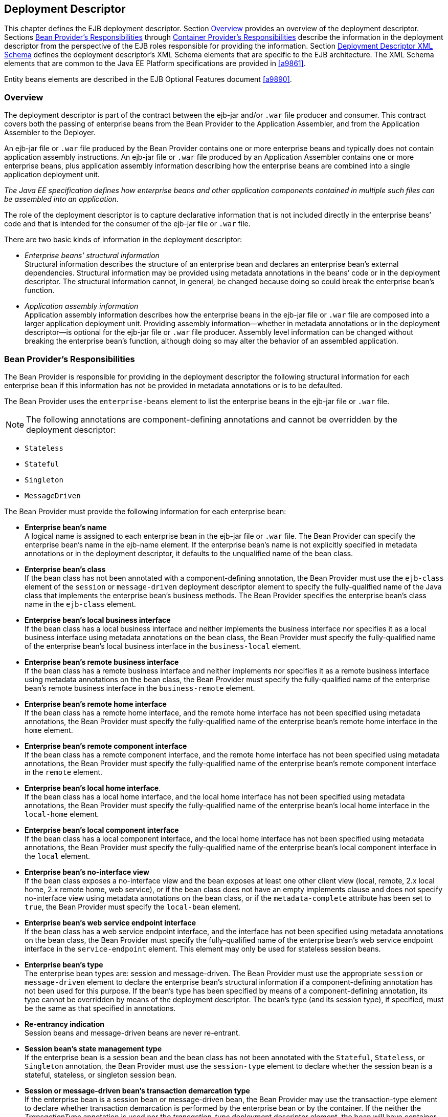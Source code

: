 [[a5804]]
== Deployment Descriptor

:!section-refsig:

This chapter defines the EJB deployment
descriptor. Section <<a5807>> provides
an overview of the deployment descriptor. Sections
<<a5815>> through <<a5907>> describe the information in 
the deployment descriptor
from the perspective of the EJB roles responsible for providing the
information. Section <<a5910>> defines the deployment descriptor’s XML Schema
elements that are specific to the EJB architecture. The XML Schema
elements that are common to the Java EE Platform specifications are
provided in <<a9861>>.

:section-refsig: Section

Entity beans elements are described in the
EJB Optional Features document <<a9890>>.

[[a5807]]
=== Overview

The deployment
descriptor is part of the contract between the ejb-jar and/or `.war`
file producer and consumer. This contract covers both the passing of
enterprise beans from the Bean Provider to the Application Assembler,
and from the Application Assembler to the Deployer.

An ejb-jar file
or `.war` file produced by the Bean Provider contains one or more
enterprise beans and typically does not contain application assembly
instructions. An ejb-jar file or `.war` file produced by an Application
Assembler contains one or more enterprise beans, plus application
assembly information describing how the enterprise beans are combined
into a single application deployment unit.

_The Java EE specification defines how
enterprise beans and other application components contained in multiple
such files can be assembled into an application._

The role of the
deployment descriptor is to capture declarative information that is not
included directly in the enterprise beans’ code and that is intended for
the consumer of the ejb-jar file or `.war` file.

There are two
basic kinds of information in the deployment descriptor:

* _Enterprise beans’ structural information_ +
Structural information describes the structure of an enterprise bean and
declares an enterprise bean’s external dependencies. Structural
information may be provided using metadata annotations in the beans’
code or in the deployment descriptor. The structural information cannot,
in general, be changed because doing so could break the enterprise
bean’s function.

* _Application assembly information_ +
Application assembly information describes how the enterprise beans in
the ejb-jar file or `.war` file are composed into a larger application
deployment unit. Providing assembly information—whether in metadata
annotations or in the deployment descriptor—is optional for the ejb-jar
file or `.war` file producer. Assembly level information can be changed
without breaking the enterprise bean’s function, although doing so may
alter the behavior of an assembled application.

[[a5815]]
=== Bean Provider’s Responsibilities

The Bean Provider is responsible for
providing in the deployment descriptor the following structural
information for each enterprise bean if this information has not be
provided in metadata annotations or is to be defaulted.

The Bean Provider
uses the `enterprise-beans` element to list the enterprise beans in the
ejb-jar file or `.war` file.

NOTE: The following annotations are
component-defining annotations and cannot be overridden by the
deployment descriptor:

* `Stateless`

* `Stateful`

* `Singleton`

* `MessageDriven`

The Bean Provider
must provide the following information for each enterprise bean:

* *Enterprise bean’s name* +
A logical name is
assigned to each enterprise bean in the ejb-jar file or `.war` file. The
Bean Provider can specify the enterprise bean’s name in the ejb-name
element. If the enterprise bean’s name is not explicitly specified in
metadata annotations or in the deployment descriptor, it defaults to the
unqualified name of the bean class.

* *Enterprise bean’s class* +
If the bean class
has not been annotated with a component-defining annotation,
the Bean Provider must use the `ejb-class`
element of the `session` or `message-driven` deployment descriptor
element to specify the fully-qualified name of the Java class that
implements the enterprise bean’s business methods. The Bean Provider
specifies the enterprise bean’s class name in the `ejb-class` element.

* *Enterprise bean’s local business interface* +
If the bean class has a local business interface and neither implements
the business interface nor specifies it as a local business interface
using metadata annotations on the bean class, the Bean Provider must
specify the fully-qualified name of the enterprise bean’s local business
interface in the `business-local` element.

* *Enterprise bean’s remote business interface* +
If the bean class has a remote business interface and neither implements
nor specifies it as a remote business interface using metadata
annotations on the bean class, the Bean Provider must specify the
fully-qualified name of the enterprise bean’s remote business interface
in the `business-remote` element.

* *Enterprise bean’s remote home interface* +
If the bean class has a remote home interface, and the remote home
interface has not been specified using metadata annotations, the Bean
Provider must specify the fully-qualified name of the enterprise bean’s
remote home interface in the `home` element.

* *Enterprise bean’s remote component interface* +
If the bean class has a remote component interface, and the remote home
interface has not been specified using metadata annotations, the Bean
Provider must specify the fully-qualified name of the enterprise bean’s
remote component interface in the `remote` element.

* *Enterprise bean’s local home interface*. +
If the bean class has a local home interface, and the local home interface
has not been specified using metadata annotations, the Bean Provider
must specify the fully-qualified name of the enterprise bean’s local
home interface in the `local-home` element.

* *Enterprise bean’s local component interface* +
If the bean class has a local component interface, and the local home
interface has not been specified using metadata annotations, the Bean
Provider must specify the fully-qualified name of the enterprise bean’s
local component interface in the `local` element.

* *Enterprise bean’s no-interface view* +
If the bean class exposes a no-interface view and the bean exposes at least one
other client view (local, remote, 2.x local home, 2.x remote home, web
service), or if the bean class does not have an empty implements clause
and does not specify no-interface view using metadata annotations on the
bean class, or if the `metadata-complete` attribute has been set to
`true`, the Bean Provider must specify the `local-bean` element.

* *Enterprise bean’s web service endpoint interface* +
If the bean class has a web service endpoint interface, and
the interface has not been specified using metadata annotations on the
bean class, the Bean Provider must specify the fully-qualified name of
the enterprise bean’s web service endpoint interface in the
`service-endpoint` element. This element may only be used for stateless
session beans.

* *Enterprise bean’s type* +
The enterprise bean types are: session and message-driven.
The Bean Provider must use the appropriate `session` or
`message-driven` element to declare the enterprise bean’s structural
information if a component-defining annotation has not been used for
this purpose. If the bean’s type has been specified by means of a
component-defining annotation, its type cannot be overridden by means of
the deployment descriptor. The bean’s type (and its session type), if
specified, must be the same as that specified in annotations.

* *Re-entrancy indication* +
Session beans and message-driven beans are
never re-entrant.

* *Session bean’s state management type* +
If the enterprise bean is a session bean and
the bean class has not been annotated with the `Stateful`, `Stateless`, 
or `Singleton` annotation, the Bean Provider must use the
`session-type` element to declare whether the session bean is a stateful,
stateless, or singleton session bean.

* *Session or message-driven bean’s transaction demarcation type* +
If the enterprise bean is
a session bean or message-driven bean, the Bean Provider may use the
transaction-type element to declare whether transaction demarcation is
performed by the enterprise bean or by the container. If the neither the
_TransactionType_ annotation is used nor the _transaction-type_
deployment descriptor element, the bean will have container managed
transaction demarcation.

Session bean’s concurrency management type.
If the enterprise bean is a singleton session bean, the Bean Provider
may use the concurrency-management-type element to declare whether
concurrency management is handled by the container or is performed by
the Bean Provider.footnote:a10341[The concurrency-management-type Container 
may be specified for stateful session beans, but doing so has no impact on 
the semantics of concurrency management for such beans.] If neither the
ConcurrencyManagement annotation is used nor the
concurrency-management-type deployment descriptor element, the singleton
session bean will have container-managed concurrency.

Environment entries. The Bean Provider must
declare any enterprise bean’s environment
entries that have not been defined by means of metadata annotations, as
specified in Subsection link:Ejb.html#a3682[See Bean Provider’s
Responsibilities].

Resource manager connection factory
references. The Bean Provider must declare any enterprise bean’s
resource manager connection factory
references that have not been defined by means of metadata annotations,
as specified in Subsection link:Ejb.html#a4164[See Bean
Provider’s Responsibilities].

 _Resource environment references_
. The Bean Provider must declare any
enterprise bean’s references to administered objects that are associated
with resources and that have not been defined by means of metadata
annotations, as specified in Subsection link:Ejb.html#a4344[See
Bean Provider’s Responsibilities].

EJB references.
The Bean Provider must declare any enterprise bean’s references to the
remote home or remote business view of other enterprise beans that have
not been defined by means of metadata annotations, as specified in
Subsection link:Ejb.html#a3915[See Bean Provider’s
Responsibilities].

EJB local
references. The Bean Provider must declare any enterprise bean’s
references to the local home or local business or no-interface view of
other enterprise beans that have not been defined by means of metadata
annotations, as specified in Subsection link:Ejb.html#a3915[See
Bean Provider’s Responsibilities].

 _Web service references_ . The Bean Provider
must declare any enterprise bean’s references to web service interfaces
that have not been defined by means of metadata annotations, as
specified in Subsection link:Ejb.html#a4154[See Web Service
References].

 _Persistence unit references_ . The Bean
Provider must declare any enterprise bean’s references to an entity
manager factory for a persistence unit that have not been defined by
means of metadata annotations, as specified in Subsection
link:Ejb.html#a4533[See Persistence Unit References].

 _Persistence context references_ . The Bean
Provider must declare any enterprise bean’s references to an entity
manager for a persistence context that have not been defined by means of
metadata annotations, as specified in Subsection
link:Ejb.html#a4671[See Persistence Context References].

 _Message destination references_ . The Bean
Provider must declare any enterprise bean’s references to message
destinations that have not been defined by means of metadata
annotations, as specified in Subsection link:Ejb.html#a4373[See
Bean Provider’s Responsibilities].

Security role
references. The Bean Provider must declare any enterprise bean’s
references to security roles that have not been defined by means of
metadata annotations, as specified in Subsection
link:Ejb.html#a5071[See Declaration of Security Roles Referenced
from the Bean’s Code].

 _Message-driven bean’s configuration
properties. The Bean Provider may provide input to the Deployer as to
how a message-driven bean should be configured upon activation in its
operational environment. Activation configuration properties for a JMS
message-driven bean include information about a bean’s intended
destination type, its message selector, and its acknowledgement mode.
Other bean types may make use of different properties. See
link:Ejb.html#a9863[See Java EE™ Connector Architecture, version
1.7 (Connector). http://jcp.org/en/jsr/detail?id=322.]._

 _Message-driven bean’s destination._ The
Bean Provider may provide advice to the Application Assembler as to the
destination type to which a message-driven
bean should be assigned when linking message destinations

 _Interceptors._ The Bean Provider must
declare any interceptor classes and methods that have not been declared
by means of metadata annotations.

Schedule-based timers. The Bean Provider must
declare any automatic schedule-based timers that have not been declared
by means of metadata annotations.

Asynchronous methods. The Bean Provider must
declare any asynchronous business methods that have not been designated
as asynchronous by means of metadata annotions.

 _Singleton session bean initialization
ordering dependencies._ The Bean Provider may provide advice to the
Application Assembler as to the initialization ordering dependencies
among singleton session beans.

The deployment
descriptor produced by the Bean Provider must conform to the XML Schema
definition in Section link:Ejb.html#a5910[See Deployment
Descriptor XML Schema] or to the XML Schema or DTD definition from a
previous version of this specification. The content of the deployment
descriptor must conform to the semantics rules specified in the XML
Schema or DTD comments and elsewhere in this specification.

[[a5865]]
=== Application Assembler’s Responsibility



The Application Assembler assembles
enterprise beans into deployment units. The Application Assembler’s
input is one or more enterprise beans, un-assembled or contained in one
or more ejb-jar and/or _.war_ files provided by one or more Bean
Providers. All of the input could be combined into a single output
ejb-jar file or _.war_ file, or could be be split into multiple output
ejb-jar and/or _.war_ files. Each output ejb-jar file or _.war_ file is
either a deployment unit intended for the Deployer or a partially
assembled application that is intended for another Application
Assembler.

The Bean Provider and Application Assembler
may be the same person or organization. In such a case, the person or
organization performs the responsibilities described both in this and
the previous sections.

The Application Assembler may modify the
following information that was specified by the Bean Provider:

Values of environment entries. The
Application Assembler may change existing values and/or define new
values of environment properties.

Description fields. The Application Assembler
may change existing or create new description elements.

 _Message-driven bean message selector_ . The
Application Assembler may further restrict, but not replace, the value
of the _messageSelector_
_activation-config-property_ element of a JMS message-driven
bean—whether this was defined in metadata annotations or the deployment
descriptor.

Timer schedule attributes. The Application
Assembler may override timer attributes, except for the method to which
a timer’s timeouts have been assigned.

In general, the Application Assembler should
never modify any of the following.

Enterprise bean’s abstract schema name. The
Application Assembler should not change the enterprise bean’s name
defined in the abstract-schema-name element since EJB QL queries may
depend on the content of this element.

Relationship role source element. The
Application Assembler should not change the value of an ejb-name element
in the _relationship-role-source_  element.

If any of these elements must be modified by
the Application Assembler in order to resolve name clashes during the
merging of ejb-jar and/or _.war_ files, the Application Assembler must
also modify all ejb-ql query strings that depend on the value of the
modified element(s).

The Application Assembler must not, in
general, modify any other information listed in Section
link:Ejb.html#a5815[See Bean Provider’s Responsibilities] that
was provided in the input ejb-jar file or _.war_ file.

The Application
Assembler may, but is not required to, specify any of the following
application assembly information:

Binding of enterprise bean references. The
Application Assembler may link an enterprise
bean reference to another enterprise bean in the ejb-jar file or _.war_
file or in an ejb-jar file in the same Java EE application unit. The
Application Assembler creates the link by adding the
ejb-link element to the referencing bean.
The Application Assembler uses the _ejb-name_ of the referenced bean for
the link. If there are multiple enterprise beans with the same
_ejb-name_ , the Application Assembler uses the path name specifying the
location of the ejb-jar file that contains the referenced component. The
path name is relative to the referencing ejb-jar file or . _war_ file.
The Application Assembler appends the _ejb-name_ of the referenced bean
to the path name separated by _#_ . This allows multiple beans with the
same name to be uniquely identified.

Linking of message destination references.
The Application Assembler may link message consumers and producers
through common message destinations specified in the ejb-jar file or
_.war_ file or in the same Java EE application unit. The Application
Assembler creates the link by adding the message-destination-link
element to the referencing bean.

Security roles. The Application Assembler may
define one or more security roles. The
security roles define the recommended security roles for the clients of
the enterprise beans. The Application Assembler defines the security
roles using the security-role elements.

Method permissions. The Application Assembler
may define method permissions. Method
permission is a binary relation between the security roles and the
methods of the business interfaces, home interfaces, component
interfaces, and/or web service endpoints of the enterprise beans. The
Application Assembler defines method permissions using the
method-permission elements. The Application
Assembler may augment or ovrride method permissions defined by the Bean
Provider—whether in metadata annotations or in the deployment
descriptor.

Singleton session bean initialization
ordering. The Application Assembler may define or override the
depends-on initialization ordering metadata for a singleton session
bean.

Stateful timeout. The Application Assembler
may define or override the stateful timeout.

Singleton session bean startup. The
Application Assembler may override the eager startup designation of a
singleton session bean.

Access timeouts. The Application Assembler
may override the access timeout values for methods governed by
container-managed concurrency semantics of stateful and singleton
session beans.

Linking of security role references. If the
Application Assembler defines security roles in the deployment
descriptor, the Application Assembler may link the
security role references declared by the
Bean Provider to the security roles. The Application Assembler defines
these links using the role-link element.

 _Security identity_ . The Application
Assembler may specify whether the caller’s
security identity should be used for the
execution of the methods of an enterprise bean or whether a specific
run-as security identity should be used. The Application Assembler may
override a security identity defined by the Bean Provider—whether in
metadata annotations or in the deployment descriptor

Transaction attributes. The Application
Assembler may define the value of the
transaction attributes for the methods of
the business interface, home interface, component interface,
no-interface view, web service endpoint, and _TimedObject_ interface of
the enterprise beans that require
container-managed transaction demarcation.
All session and message-driven beans declared by the Bean Provider as
transaction-type Container require container-managed transaction
demarcation. The Application Assembler uses the
container-transaction elements to declare
the transaction attributes.

 _Interceptors_ . The Application Assembler
may override, augment, and/or reorder the interceptor methods defined by
the Bean Provider—whether in metadata annotations or in the deployment
descriptor.

If an input ejb-jar file or _.war_ file
contains application assembly information, the Application Assembler is
allowed to change the application assembly information supplied in the
input file. (This could happen when the input file was produced by
another Application Assembler.)

The deployment
descriptor produced by the Bean Provider and/or the Application
Assembler must conform to the XML Schema definition in Section
link:Ejb.html#a5910[See Deployment Descriptor XML Schema] or the
XML Schema or DTD definition from a previous version of this
specification. The content of the deployment descriptor must conform to
the semantics rules specified in the XML Schema or DTD comments and
elsewhere in this specification.

[[a5907]]
=== Container Provider’s Responsibilities



The Container Provider provides tools that
read and import the information contained in the XML deployment
descriptor.

All EJB 3.2 implementations must support EJB
3.1, EJB 3.0, EJB 2.1, EJB 2.0, and EJB 1.1 as well as EJB 3.1
deployment descriptors. The definitions of the EJB 3.1 EJB 3.0, EJB 2.1,
EJB 2.0, and EJB 1.1 deployment descriptors can be found in the
Enterprise JavaBeans 3.1 link:Ejb.html#a9891[See Enterprise
JavaBeans™, version 3.1. (EJB 3.1).
http://jcp.org/en/jsr/detail?id=318.] and earlier specifications.

[[a5910]]
=== Deployment Descriptor XML Schema



This section
provides the XML Schema for the EJB deployment descriptor. The comments
in the XML Schema specify additional requirements for the syntax and
semantics that cannot be easily expressed by the XML Schema mechanism.

The content of the XML elements is in general
case sensitive (i.e., unless stated otherwise). This means, for example,
that


<transaction-type>Container</transaction-type>

must be used, rather than:


<transaction-type>container</transaction-type>.

All valid ejb-jar deployment descriptors must
conform to the XML Schema definition below or to the XML Schema or DTD
definition from a previous version of this specification.



<?xml version=”1.0” encoding=”UTF-8”?>

<xsd:schema
xmlns=”http://www.w3.org/2001/XMLSchema”


targetNamespace=”http://xmlns.jcp.org/xml/ns/javaee”


xmlns:javaee=”http://xmlns.jcp.org/xml/ns/javaee”

 xmlns:xsd=”http://www.w3.org/2001/XMLSchema”

 elementFormDefault=”qualified”

 attributeFormDefault=”unqualified”

 version=”3.2”>

 <xsd:annotation>

 <xsd:documentation>



 DO NOT ALTER OR REMOVE COPYRIGHT NOTICES OR
THIS HEADER.



 Copyright (c) 2009-2013 Oracle and/or its
affiliates. All rights reserved.



 The contents of this file are subject to the
terms of either the GNU

 General Public License Version 2 only
(“GPL”) or the Common Development

 and Distribution License(“CDDL”)
(collectively, the “License”). You

 may not use this file except in compliance
with the License. You can

 obtain a copy of the License at


https://glassfish.dev.java.net/public/CDDL+GPL_1_1.html

 or packager/legal/LICENSE.txt. See the
License for the specific

 language governing permissions and
limitations under the License.



 When distributing the software, include this
License Header Notice in each file and include the License file at
packager/legal/LICENSE.txt.



 GPL Classpath Exception:

 Oracle designates this particular file as
subject to the “Classpath”

 exception as provided by Oracle in the GPL
Version 2 section of the License file that accompanied this code.



 Modifications:

 If applicable, add the following below the
License Header, with the fields

 enclosed by brackets [] replaced by your own
identifying information:

 “Portions Copyright [year] [name of
copyright owner]”



 Contributor(s):

 If you wish your version of this file to be
governed by only the CDDL or

{empty} only the GPL Version 2, indicate your
decision by adding “[Contributor]

 elects to include this software in this
distribution under the [CDDL or GPL

 Version 2] license.” If you don’t indicate a
single choice of license, a recipient has the option to distribute your
version of this file under

 either the CDDL, the GPL Version 2 or to
extend the choice of license to

 its licensees as provided above. However, if
you add GPL Version 2 code

 and therefore, elected the GPL Version 2
license, then the option applies only if the new code is made subject to
such option by the copyright holder.



 </xsd:documentation>

 </xsd:annotation>



 <xsd:annotation>

 <xsd:documentation>

 <![CDATA[[

 This is the XML Schema for the EJB 3.2
deployment descriptor.



 All EJB deployment descriptors must indicate

 the schema by using the Java EE namespace:



 http://xmlns.jcp.org/xml/ns/javaee



 and by indicating the version of the schema
by

 using the version element as shown below:



 <ejb-jar
xmlns=”http://xmlns.jcp.org/xml/ns/javaee”


xmlns:xsi=”http://www.w3.org/2001/XMLSchema-instance”


xsi:schemaLocation=”http://xmlns.jcp.org/xml/ns/javaee


http://xmlns.jcp.org/xml/ns/javaee/ejb-jar_3_2.xsd”

 version=”3.2”>

 ...

 </ejb-jar>



 The instance documents may indicate the
published version of

 the schema using the xsi:schemaLocation
attribute for the

 Java EE namespace with the following
location:




http://xmlns.jcp.org/xml/ns/javaee/ejb-jar_3_2.xsd



 ]]>

 </xsd:documentation>

 </xsd:annotation>



 <xsd:annotation>

 <xsd:documentation>



 The following conventions apply to all Java
EE

 deployment descriptor elements unless
indicated otherwise.



 - In elements that specify a pathname to a
file within the

 same JAR file, relative filenames (i.e.,
those not

 starting with “/”) are considered relative
to the root of

 the JAR file’s namespace. Absolute filenames
(i.e., those

 starting with “/”) also specify names in the
root of the

 JAR file’s namespace. In general, relative
names are

 preferred. The exception is .war files where
absolute

 names are preferred for consistency with the
Servlet API.



 </xsd:documentation>

 </xsd:annotation>



 <xsd:include schemaLocation=”javaee_7.xsd”/>





<!--
**************************************************** -->



 <xsd:element name=”ejb-jar”

 type=”javaee:ejb-jarType”>

 <xsd:annotation>

 <xsd:documentation>



 This is the root of the ejb-jar deployment
descriptor.



 </xsd:documentation>

 </xsd:annotation>

 <xsd:key name=”ejb-name-key”>

 <xsd:annotation>

 <xsd:documentation>



 The ejb-name element contains the name of an
enterprise

 bean. The name must be unique within the
ejb-jar file or

 .war file.



 </xsd:documentation>

 </xsd:annotation>

 <xsd:selector
xpath=”javaee:enterprise-beans/*”/>

 <xsd:field xpath=”javaee:ejb-name”/>

 </xsd:key>

 <xsd:keyref name=”ejb-name-references”

 refer=”javaee:ejb-name-key”>

 <xsd:annotation>

 <xsd:documentation>



 The keyref indicates the references from

 relationship-role-source must be to a
specific ejb-name

 defined within the scope of enterprise-beans
element.



 </xsd:documentation>

 </xsd:annotation>

 <xsd:selector xpath=


”.//javaee:ejb-relationship-role/javaee:relationship-role-source”/>

 <xsd:field xpath=”javaee:ejb-name”/>

 </xsd:keyref>

 <xsd:key name=”role-name-key”>

 <xsd:annotation>

 <xsd:documentation>



 A role-name-key is specified to allow the
references

 from the security-role-refs.



 </xsd:documentation>

 </xsd:annotation>

 <xsd:selector
xpath=”javaee:assembly-descriptor/javaee:security-role”/>

 <xsd:field xpath=”javaee:role-name”/>

 </xsd:key>

 <xsd:keyref name=”role-name-references”

 refer=”javaee:role-name-key”>

 <xsd:annotation>

 <xsd:documentation>



 The keyref indicates the references from

 security-role-ref to a specified role-name.



 </xsd:documentation>

 </xsd:annotation>

 <xsd:selector xpath=


”javaee:enterprise-beans/*/javaee:security-role-ref”/>

 <xsd:field xpath=”javaee:role-link”/>

 </xsd:keyref>

 </xsd:element>





<!--
**************************************************** -->



 <xsd:complexType name=”access-timeoutType”>

 <xsd:annotation>

 <xsd:documentation>



 The access-timeoutType represents the
maximum amount of

 time (in a given time unit) that the
container should wait for

 a concurrency lock before throwing a timeout
exception to the

 client.



 A timeout value of 0 means concurrent access
is not permitted.



 A timeout value of -1 means wait
indefinitely to acquire a lock.



 </xsd:documentation>

 </xsd:annotation>

 <xsd:sequence>

 <xsd:element name=”timeout”

 type=”javaee:xsdIntegerType”/>

 <xsd:element name=”unit”

 type=”javaee:time-unit-typeType”/>

 </xsd:sequence>

 <xsd:attribute name=”id”

 type=”xsd:ID”/>

 </xsd:complexType>





<!--
**************************************************** -->



 <xsd:complexType name=”async-methodType”>

 <xsd:annotation>

 <xsd:documentation>



 The async-methodType element specifies that
a session

 bean method has asynchronous invocation
semantics.



 </xsd:documentation>

 </xsd:annotation>

 <xsd:sequence>

 <xsd:element name=”method-name”

 type=”javaee:string”/>

 <xsd:element name=”method-params”

 type=”javaee:method-paramsType”

 minOccurs=”0”/>

 </xsd:sequence>

 <xsd:attribute name=”id”

 type=”xsd:ID”/>

 </xsd:complexType>





<!--
**************************************************** -->



 <xsd:complexType
name=”activation-configType”>

 <xsd:annotation>

 <xsd:documentation>



 The activation-configType defines
information about the

 expected configuration properties of the
message-driven bean

 in its operational environment. This may
include information

 about message acknowledgement, message
selector, expected

 destination type, destination or connection
factory lookup

 string, subscription name, etc.



 The configuration information is expressed
in terms of

 name/value configuration properties.



 The properties that are recognized for a
particular

 message-driven bean are determined by the
messaging type.



 </xsd:documentation>

 </xsd:annotation>

 <xsd:sequence>

 <xsd:element name=”description”

 type=”javaee:descriptionType”

 minOccurs=”0”

 maxOccurs=”unbounded”/>

 <xsd:element
name=”activation-config-property”

 type=”javaee:activation-config-propertyType”

 maxOccurs=”unbounded”/>

 </xsd:sequence>

 <xsd:attribute name=”id”

 type=”xsd:ID”/>

 </xsd:complexType>





<!--
**************************************************** -->



 <xsd:complexType
name=”activation-config-propertyType”>

 <xsd:annotation>

 <xsd:documentation>



 The activation-config-propertyType contains
a name/value

 configuration property pair for a
message-driven bean.



 The properties that are recognized for a
particular

 message-driven bean are determined by the
messaging type.



 </xsd:documentation>

 </xsd:annotation>

 <xsd:sequence>

 <xsd:element
name=”activation-config-property-name”

 type=”javaee:xsdStringType”>

 <xsd:annotation>

 <xsd:documentation>



 The activation-config-property-name element
contains

 the name for an activation configuration
property of

 a message-driven bean.



 For JMS message-driven beans, the following
property

 names are recognized: acknowledgeMode,

 messageSelector, destinationType,
subscriptionDurability,

 destinationLookup, connectionFactoryLookup,
subscriptionName,

 and clientId.



 </xsd:documentation>

 </xsd:annotation>

 </xsd:element>

 <xsd:element
name=”activation-config-property-value”

 type=”javaee:xsdStringType”>

 <xsd:annotation>

 <xsd:documentation>



 The activation-config-property-value element

 contains the value for an activation
configuration

 property of a message-driven bean.



 </xsd:documentation>

 </xsd:annotation>

 </xsd:element>

 </xsd:sequence>

 <xsd:attribute name=”id”

 type=”xsd:ID”/>

 </xsd:complexType>





<!--
**************************************************** -->



 <xsd:complexType name=”around-invokeType”>

 <xsd:annotation>

 <xsd:documentation>



 The around-invoke type specifies a method on
a

 class to be called during the around invoke
portion of an

 ejb invocation. Note that each class may
have only one

 around invoke method and that the method may
not be

 overloaded.



 If the class element is missing then

 the class defining the callback is assumed
to be the

 interceptor class or component class in
scope at the

 location in the descriptor in which the
around invoke

 definition appears.



 </xsd:documentation>

 </xsd:annotation>

 <xsd:sequence>

 <xsd:element name=”class”

 type=”javaee:fully-qualified-classType”

 minOccurs=”0”/>

 <xsd:element name=”method-name”

 type=”javaee:java-identifierType”/>

 </xsd:sequence>

 </xsd:complexType>





<!--
**************************************************** -->



 <xsd:complexType name=”around-timeoutType”>

 <xsd:annotation>

 <xsd:documentation>



 The around-timeout type specifies a method
on a

 class to be called during the around-timeout
portion of

 a timer timeout callback. Note that each
class may have

 only one around-timeout method and that the
method may not

 be overloaded.



 If the class element is missing then

 the class defining the callback is assumed
to be the

 interceptor class or component class in
scope at the

 location in the descriptor in which the
around-timeout

 definition appears.



 </xsd:documentation>

 </xsd:annotation>

 <xsd:sequence>

 <xsd:element name=”class”

 type=”javaee:fully-qualified-classType”

 minOccurs=”0”/>

 <xsd:element name=”method-name”

 type=”javaee:java-identifierType”/>

 </xsd:sequence>

 </xsd:complexType>





<!--
**************************************************** -->



 <xsd:complexType
name=”assembly-descriptorType”>

 <xsd:annotation>

 <xsd:documentation>



 The assembly-descriptorType defines

 application-assembly information.



 The application-assembly information
consists of the

 following parts: the definition of security
roles, the

 definition of method permissions, the
definition of

 transaction attributes for enterprise beans
with

 container-managed transaction demarcation,
the definition

 of interceptor bindings, a list of

 methods to be excluded from being invoked,
and a list of

 exception types that should be treated as
application exceptions.



 All the parts are optional in the sense that
they are

 omitted if the lists represented by them are
empty.



 Providing an assembly-descriptor in the
deployment

 descriptor is optional for the ejb-jar file
or .war file producer.



 </xsd:documentation>

 </xsd:annotation>

 <xsd:sequence>

 <xsd:element name=”security-role”

 type=”javaee:security-roleType”

 minOccurs=”0”

 maxOccurs=”unbounded”/>

 <xsd:element name=”method-permission”

 type=”javaee:method-permissionType”

 minOccurs=”0”

 maxOccurs=”unbounded”/>

 <xsd:element name=”container-transaction”

 type=”javaee:container-transactionType”

 minOccurs=”0”

 maxOccurs=”unbounded”/>

 <xsd:element name=”interceptor-binding”

 type=”javaee:interceptor-bindingType”

 minOccurs=”0”

 maxOccurs=”unbounded”/>

 <xsd:element name=”message-destination”

 type=”javaee:message-destinationType”

 minOccurs=”0”

 maxOccurs=”unbounded”/>

 <xsd:element name=”exclude-list”

 type=”javaee:exclude-listType”

 minOccurs=”0”/>

 <xsd:element name=”application-exception”

 type=”javaee:application-exceptionType”

 minOccurs=”0”

 maxOccurs=”unbounded”/>

 </xsd:sequence>

 <xsd:attribute name=”id”

 type=”xsd:ID”/>

 </xsd:complexType>





<!--
**************************************************** -->



 <xsd:complexType name=”cmp-fieldType”>

 <xsd:annotation>

 <xsd:documentation>



 The cmp-fieldType describes a
container-managed field. The

 cmp-fieldType contains an optional
description of the field,

 and the name of the field.



 </xsd:documentation>

 </xsd:annotation>

 <xsd:sequence>

 <xsd:element name=”description”

 type=”javaee:descriptionType”

 minOccurs=”0”

 maxOccurs=”unbounded”/>

 <xsd:element name=”field-name”

 type=”javaee:java-identifierType”>

 <xsd:annotation>

 <xsd:documentation>



 The field-name element specifies the name of
a

 container managed field.



 The name of the cmp-field of an entity bean
with

 cmp-version 2.x must begin with a lowercase

 letter. This field is accessed by methods
whose

 names consists of the name of the field
specified by

 field-name in which the first letter is
uppercased,

 prefixed by “get” or “set”.



 The name of the cmp-field of an entity bean
with

 cmp-version 1.x must denote a public field
of the

 enterprise bean class or one of its
superclasses.



 Support for entity beans is optional as of
EJB 3.2.



 </xsd:documentation>

 </xsd:annotation>

 </xsd:element>

 </xsd:sequence>

 <xsd:attribute name=”id”

 type=”xsd:ID”/>

 </xsd:complexType>





<!--
**************************************************** -->



 <xsd:complexType name=”cmp-versionType”>

 <xsd:annotation>

 <xsd:documentation>



 The cmp-versionType specifies the version of
an entity bean

 with container-managed persistence. It is
used by

 cmp-version elements.



 The value must be one of the two following:



 1.x

 2.x



 Support for entity beans is optional as of
EJB 3.2.



 </xsd:documentation>

 </xsd:annotation>

 <xsd:simpleContent>

 <xsd:restriction base=”javaee:string”>

 <xsd:enumeration value=”1.x”/>

 <xsd:enumeration value=”2.x”/>

 </xsd:restriction>

 </xsd:simpleContent>

 </xsd:complexType>





<!--
**************************************************** -->



 <xsd:complexType name=”cmr-fieldType”>

 <xsd:annotation>

 <xsd:documentation>



 The cmr-fieldType describes the Bean
Provider’s view of

 a relationship. It consists of an optional
description, and

 the name and the class type of a field in
the source of a

 role of a relationship. The cmr-field-name
element

 corresponds to the name used for the get and
set accessor

 methods for the relationship. The
cmr-field-type element is

 used only for collection-valued cmr-fields.
It specifies the

 type of the collection that is used.



 Support for entity beans is optional as of
EJB 3.2.



 </xsd:documentation>

 </xsd:annotation>

 <xsd:sequence>

 <xsd:element name=”description”

 type=”javaee:descriptionType”

 minOccurs=”0”

 maxOccurs=”unbounded”/>

 <xsd:element name=”cmr-field-name”

 type=”javaee:string”>

 <xsd:annotation>

 <xsd:documentation>



 The cmr-field-name element specifies the
name of a

 logical relationship field in the entity
bean

 class. The name of the cmr-field must begin
with a

 lowercase letter. This field is accessed by
methods

 whose names consist of the name of the field

 specified by cmr-field-name in which the
first

 letter is uppercased, prefixed by “get” or
“set”.



 Support for entity beans is optional as of
EJB 3.2.



 </xsd:documentation>

 </xsd:annotation>

 </xsd:element>

 <xsd:element name=”cmr-field-type”

 type=”javaee:cmr-field-typeType”

 minOccurs=”0”/>

 </xsd:sequence>

 <xsd:attribute name=”id”

 type=”xsd:ID”/>

 </xsd:complexType>





<!--
**************************************************** -->



 <xsd:complexType name=”cmr-field-typeType”>

 <xsd:annotation>

 <xsd:documentation>



 The cmr-field-type element specifies the
class of a

 collection-valued logical relationship field
in the entity

 bean class. The value of an element using
cmr-field-typeType

 must be either: java.util.Collection or
java.util.Set.



 </xsd:documentation>

 </xsd:annotation>

 <xsd:simpleContent>

 <xsd:restriction base=”javaee:string”>

 <xsd:enumeration
value=”java.util.Collection”/>

 <xsd:enumeration value=”java.util.Set”/>

 </xsd:restriction>

 </xsd:simpleContent>

 </xsd:complexType>





<!--
**************************************************** -->



 <xsd:complexType
name=”concurrency-management-typeType”>

 <xsd:annotation>

 <xsd:documentation>



 The concurrency-management-typeType
specifies the way concurrency

 is managed for a singleton or stateful
session bean.



 The concurrency management type must be one
of the following:



 Bean

 Container



 Bean managed concurrency can only be
specified for a singleton bean.



 </xsd:documentation>

 </xsd:annotation>

 <xsd:simpleContent>

 <xsd:restriction base=”javaee:string”>

 <xsd:enumeration value=”Bean”/>

 <xsd:enumeration value=”Container”/>

 </xsd:restriction>

 </xsd:simpleContent>

 </xsd:complexType>





<!--
**************************************************** -->



 <xsd:complexType
name=”concurrent-lock-typeType”>

 <xsd:annotation>

 <xsd:documentation>



 The concurrent-lock-typeType specifies how
the container must

 manage concurrent access to a method of a
Singleton bean

 with container-managed concurrency.



 The container managed concurrency lock type
must be one

 of the following :



 Read

 Write



 </xsd:documentation>

 </xsd:annotation>

 <xsd:simpleContent>

 <xsd:restriction base=”javaee:string”>

 <xsd:enumeration value=”Read”/>

 <xsd:enumeration value=”Write”/>

 </xsd:restriction>

 </xsd:simpleContent>

 </xsd:complexType>





<!--
**************************************************** -->



 <xsd:complexType
name=”concurrent-methodType”>

 <xsd:annotation>

 <xsd:documentation>



 The concurrent-methodType specifies
information about a method

 of a bean with container managed
concurrency.



 The optional lock element specifies the kind
of concurrency

 lock asssociated with the method.



 The optional access-timeout element
specifies the amount of

 time (in a given time unit) the container
should wait for a

 concurrency lock before throwing an
exception to the client.



 </xsd:documentation>

 </xsd:annotation>

 <xsd:sequence>

 <xsd:element name=”method”

 type=”javaee:named-methodType”/>

 <xsd:element name=”lock”

 type=”javaee:concurrent-lock-typeType”

 minOccurs=”0”/>

 <xsd:element name=”access-timeout”

 type=”javaee:access-timeoutType”

 minOccurs=”0”/>

 </xsd:sequence>

 <xsd:attribute name=”id”

 type=”xsd:ID”/>

 </xsd:complexType>





<!--
**************************************************** -->



 <xsd:complexType
name=”container-transactionType”>

 <xsd:annotation>

 <xsd:documentation>



 The container-transactionType specifies how
the container

 must manage transaction scopes for the
enterprise bean’s

 method invocations. It defines an optional
description, a

 list of method elements, and a transaction
attribute. The

 transaction attribute is to be applied to
all the specified

 methods.



 </xsd:documentation>

 </xsd:annotation>

 <xsd:sequence>

 <xsd:element name=”description”

 type=”javaee:descriptionType”

 minOccurs=”0”

 maxOccurs=”unbounded”/>

 <xsd:element name=”method”

 type=”javaee:methodType”

 maxOccurs=”unbounded”/>

 <xsd:element name=”trans-attribute”

 type=”javaee:trans-attributeType”/>

 </xsd:sequence>

 <xsd:attribute name=”id”

 type=”xsd:ID”/>

 </xsd:complexType>





<!--
**************************************************** -->



 <xsd:complexType name=”depends-onType”>

 <xsd:annotation>

 <xsd:documentation>



 The depends-onType is used to express
initialization

 ordering dependencies between Singleton
components.

 The depends-onType specifies the names of
one or more

 Singleton beans in the same application as
the referring

 Singleton, each of which must be initialized
before

 the referring bean.



 Each dependent bean is expressed using
ejb-link syntax.

 The order in which dependent beans are
initialized at

 runtime is not guaranteed to match the order
in which

 they are listed.



 </xsd:documentation>

 </xsd:annotation>

 <xsd:sequence>

 <xsd:element name=”ejb-name”

 type=”javaee:ejb-linkType”

 minOccurs=”1”

 maxOccurs=”unbounded”/>

 </xsd:sequence>

 <xsd:attribute name=”id”

 type=”xsd:ID”/>

 </xsd:complexType>





<!--
**************************************************** -->



 <xsd:complexType name=”ejb-classType”>

 <xsd:annotation>

 <xsd:documentation>

 <![CDATA[[

 The ejb-classType contains the
fully-qualified name of the

 enterprise bean’s class. It is used by
ejb-class elements.



 Example:




<ejb-class>com.wombat.empl.EmployeeServiceBean</ejb-class>



 ]]>

 </xsd:documentation>

 </xsd:annotation>

 <xsd:simpleContent>

 <xsd:restriction
base=”javaee:fully-qualified-classType”/>

 </xsd:simpleContent>

 </xsd:complexType>





<!--
**************************************************** -->



 <xsd:complexType name=”ejb-jarType”>

 <xsd:annotation>

 <xsd:documentation>



 The ejb-jarType defines the root element of
the EJB

 deployment descriptor. It contains



 - an optional description of the ejb-jar
file

 - an optional display name

 - an optional icon that contains a small and
a large

 icon file name

 - an optional module name. Only applicable
to

 stand-alone ejb-jars or ejb-jars packaged in
an ear.

 Ignored if specified for an ejb-jar.xml
within a .war file.

 In that case, standard .war file module-name
rules apply.

 - structural information about all included

 enterprise beans that is not specified
through

 annotations

 - structural information about interceptor
classes

 - a descriptor for container managed
relationships,

 if any.

 - an optional application-assembly
descriptor

 - an optional name of an ejb-client-jar file
for the

 ejb-jar.



 </xsd:documentation>

 </xsd:annotation>

 <xsd:sequence>

 <xsd:element name=”module-name”

 type=”javaee:string”

 minOccurs=”0”/>

 <xsd:group ref=”javaee:descriptionGroup”/>

 <xsd:element name=”enterprise-beans”

 type=”javaee:enterprise-beansType”

 minOccurs=”0”/>

 <xsd:element name=”interceptors”

 type=”javaee:interceptorsType”

 minOccurs=”0”/>

 <xsd:element name=”relationships”

 type=”javaee:relationshipsType”

 minOccurs=”0”>

 <xsd:unique
name=”relationship-name-uniqueness”>

 <xsd:annotation>

 <xsd:documentation>



 The ejb-relation-name contains the name of a

 relation. The name must be unique within

 relationships.



 </xsd:documentation>

 </xsd:annotation>

 <xsd:selector xpath=”javaee:ejb-relation”/>

 <xsd:field
xpath=”javaee:ejb-relation-name”/>

 </xsd:unique>

 </xsd:element>

 <xsd:element name=”assembly-descriptor”

 type=”javaee:assembly-descriptorType”

 minOccurs=”0”>

 <xsd:annotation>

 <xsd:documentation>



 Providing an assembly-descriptor in the
deployment

 descriptor is optional for the ejb-jar file
or .war file

 producer.



 </xsd:documentation>

 </xsd:annotation>

 </xsd:element>

 <xsd:element name=”ejb-client-jar”

 type=”javaee:pathType”

 minOccurs=”0”>

 <xsd:annotation>

 <xsd:documentation>

 <![CDATA[[

 The optional ejb-client-jar element
specifies a JAR

 file that contains the class files necessary
for a

 client program to access the

 enterprise beans in the ejb-jar file.



 Example:



 <ejb-client-jar>employee_service_client.jar

 </ejb-client-jar>



 ]]>

 </xsd:documentation>

 </xsd:annotation>

 </xsd:element>

 </xsd:sequence>

 <xsd:attribute name=”version”

 type=”javaee:dewey-versionType”

 fixed=”3.2”

 use=”required”>

 <xsd:annotation>

 <xsd:documentation>



 The version specifies the version of the

 EJB specification that the instance document
must

 comply with. This information enables
deployment tools

 to validate a particular EJB Deployment

 Descriptor with respect to a specific
version of the EJB

 schema.



 </xsd:documentation>

 </xsd:annotation>

 </xsd:attribute>

 <xsd:attribute name=”metadata-complete”

 type=”xsd:boolean”>

 <xsd:annotation>

 <xsd:documentation>



 The metadata-complete attribute defines
whether this

 deployment descriptor and other related
deployment

 descriptors for this module (e.g., web
service

 descriptors) are complete, or whether the
class

 files available to this module and packaged
with

 this application should be examined for
annotations

 that specify deployment information.



 If metadata-complete is set to “true”, the
deployment

 tool must ignore any annotations that
specify deployment

 information, which might be present in the
class files

 of the application.



 If metadata-complete is not specified or is
set to

 “false”, the deployment tool must examine
the class

 files of the application for annotations, as

 specified by the specifications.



 </xsd:documentation>

 </xsd:annotation>

 </xsd:attribute>

 <xsd:attribute name=”id”

 type=”xsd:ID”/>

 </xsd:complexType>





<!--
**************************************************** -->



 <xsd:complexType name=”ejb-nameType”>

 <xsd:annotation>

 <xsd:documentation>

 <![CDATA[[

 The ejb-nameType specifies an enterprise
bean’s name. It is

 used by ejb-name elements. This name is
assigned by the

 file producer to name the enterprise bean in
the

 ejb-jar file or .war file’s deployment
descriptor. The name must be

 unique among the names of the enterprise
beans in the same

 ejb-jar file or .war file.



 There is no architected relationship between
the used

 ejb-name in the deployment descriptor and
the JNDI name that

 the Deployer will assign to the enterprise
bean’s home.



 The name for an entity bean must conform to
the lexical

 rules for an NMTOKEN.



 Example:



 <ejb-name>EmployeeService</ejb-name>



 ]]>

 </xsd:documentation>

 </xsd:annotation>

 <xsd:simpleContent>

 <xsd:restriction
base=”javaee:xsdNMTOKENType”/>

 </xsd:simpleContent>

 </xsd:complexType>





<!--
**************************************************** -->



 <xsd:complexType name=”ejb-relationType”>

 <xsd:annotation>

 <xsd:documentation>



 The ejb-relationType describes a
relationship between two

 entity beans with container-managed
persistence. It is used

 by ejb-relation elements. It contains a
description; an

 optional ejb-relation-name element; and
exactly two

 relationship role declarations, defined by
the

 ejb-relationship-role elements. The name of
the

 relationship, if specified, is unique within
the ejb-jar

 file.



 Support for entity beans is optional as of
EJB 3.2.



 </xsd:documentation>

 </xsd:annotation>

 <xsd:sequence>

 <xsd:element name=”description”

 type=”javaee:descriptionType”

 minOccurs=”0”

 maxOccurs=”unbounded”/>

 <xsd:element name=”ejb-relation-name”

 type=”javaee:string”

 minOccurs=”0”>

 <xsd:annotation>

 <xsd:documentation>



 The ejb-relation-name element provides a
unique name

 within the ejb-jar file for a relationship.



 </xsd:documentation>

 </xsd:annotation>

 </xsd:element>

 <xsd:element name=”ejb-relationship-role”

 type=”javaee:ejb-relationship-roleType”

 minOccurs=”2”

 maxOccurs=”2”/>

 </xsd:sequence>

 <xsd:attribute name=”id”

 type=”xsd:ID”/>

 </xsd:complexType>





<!--
**************************************************** -->



 <xsd:complexType
name=”ejb-relationship-roleType”>

 <xsd:annotation>

 <xsd:documentation>

 <![CDATA[[

 The ejb-relationship-roleType describes a
role within a

 relationship. There are two roles in each
relationship.



 The ejb-relationship-roleType contains an
optional

 description; an optional name for the
relationship role; a

 specification of the multiplicity of the
role; an optional

 specification of cascade-delete
functionality for the role;

 the role source; and a declaration of the
cmr-field, if any,

 by means of which the other side of the
relationship is

 accessed from the perspective of the role
source.



 The multiplicity and role-source element are
mandatory.



 The relationship-role-source element
designates an entity

 bean by means of an ejb-name element. For
bidirectional

 relationships, both roles of a relationship
must declare a

 relationship-role-source element that
specifies a cmr-field

 in terms of which the relationship is
accessed. The lack of

 a cmr-field element in an
ejb-relationship-role specifies

 that the relationship is unidirectional in
navigability and

 the entity bean that participates in the
relationship is

 “not aware” of the relationship.



 Example:



 <ejb-relation>


<ejb-relation-name>Product-LineItem</ejb-relation-name>

 <ejb-relationship-role>


<ejb-relationship-role-name>product-has-lineitems

 </ejb-relationship-role-name>

 <multiplicity>One</multiplicity>

 <relationship-role-source>

 <ejb-name>ProductEJB</ejb-name>

 </relationship-role-source>

 </ejb-relationship-role>

 </ejb-relation>



 Support for entity beans is optional as of
EJB 3.2.



 ]]>

 </xsd:documentation>

 </xsd:annotation>

 <xsd:sequence>

 <xsd:element name=”description”

 type=”javaee:descriptionType”

 minOccurs=”0”

 maxOccurs=”unbounded”/>

 <xsd:element
name=”ejb-relationship-role-name”

 type=”javaee:string”

 minOccurs=”0”>

 <xsd:annotation>

 <xsd:documentation>



 The ejb-relationship-role-name element
defines a

 name for a role that is unique within an

 ejb-relation. Different relationships can
use the

 same name for a role.



 </xsd:documentation>

 </xsd:annotation>

 </xsd:element>

 <xsd:element name=”multiplicity”

 type=”javaee:multiplicityType”/>

 <xsd:element name=”cascade-delete”

 type=”javaee:emptyType”

 minOccurs=”0”>

 <xsd:annotation>

 <xsd:documentation>



 The cascade-delete element specifies that,
within a

 particular relationship, the lifetime of one
or more

 entity beans is dependent upon the lifetime
of

 another entity bean. The cascade-delete
element can

 only be specified for an
ejb-relationship-role

 element contained in an ejb-relation element
in

 which the other ejb-relationship-role

 element specifies a multiplicity of One.



 Support for entity beans is optional as of
EJB 3.2.



 </xsd:documentation>

 </xsd:annotation>

 </xsd:element>

 <xsd:element name=”relationship-role-source”

 type=”javaee:relationship-role-sourceType”/>

 <xsd:element name=”cmr-field”

 type=”javaee:cmr-fieldType”

 minOccurs=”0”/>

 </xsd:sequence>

 <xsd:attribute name=”id”

 type=”xsd:ID”/>

 </xsd:complexType>





<!--
**************************************************** -->



 <xsd:complexType
name=”enterprise-beansType”>

 <xsd:annotation>

 <xsd:documentation>



 The enterprise-beansType declares one or
more enterprise

 beans. Each bean can be a session, entity or
message-driven

 bean.



 </xsd:documentation>

 </xsd:annotation>

 <xsd:choice maxOccurs=”unbounded”>

 <xsd:element name=”session”

 type=”javaee:session-beanType”>

 <xsd:unique
name=”session-ejb-local-ref-name-uniqueness”>

 <xsd:annotation>

 <xsd:documentation>



 The ejb-ref-name element contains the name
of

 an EJB reference. The EJB reference is an
entry in

 the component’s environment and is relative
to the

 java:comp/env context. The name must be
unique within

 the component.



 It is recommended that name be prefixed with
“ejb/”.



 </xsd:documentation>

 </xsd:annotation>

 <xsd:selector xpath=”javaee:ejb-local-ref”/>

 <xsd:field xpath=”javaee:ejb-ref-name”/>

 </xsd:unique>

 <xsd:unique
name=”session-ejb-ref-name-uniqueness”>

 <xsd:annotation>

 <xsd:documentation>



 The ejb-ref-name element contains the name
of an EJB

 reference. The EJB reference is an entry in
the

 component’s environment and is relative to
the

 java:comp/env context. The name must be
unique

 within the component.



 It is recommended that name is prefixed with
“ejb/”.



 </xsd:documentation>

 </xsd:annotation>

 <xsd:selector xpath=”javaee:ejb-ref”/>

 <xsd:field xpath=”javaee:ejb-ref-name”/>

 </xsd:unique>

 <xsd:unique
name=”session-resource-env-ref-uniqueness”>

 <xsd:annotation>

 <xsd:documentation>



 The resource-env-ref-name element specifies
the name

 of a resource environment reference; its
value is

 the environment entry name used in the
component

 code. The name is a JNDI name relative to
the

 java:comp/env context and must be unique
within an

 component.



 </xsd:documentation>

 </xsd:annotation>

 <xsd:selector
xpath=”javaee:resource-env-ref”/>

 <xsd:field
xpath=”javaee:resource-env-ref-name”/>

 </xsd:unique>

 <xsd:unique
name=”session-message-destination-ref-uniqueness”>

 <xsd:annotation>

 <xsd:documentation>



 The message-destination-ref-name element
specifies the name

 of a message destination reference; its
value is

 the message destination reference name used
in the component

 code. The name is a JNDI name relative to
the

 java:comp/env context and must be unique
within an

 component.



 </xsd:documentation>

 </xsd:annotation>

 <xsd:selector
xpath=”javaee:message-destination-ref”/>

 <xsd:field
xpath=”javaee:message-destination-ref-name”/>

 </xsd:unique>

 <xsd:unique
name=”session-res-ref-name-uniqueness”>

 <xsd:annotation>

 <xsd:documentation>



 The res-ref-name element specifies the name
of a

 resource manager connection factory
reference. The name

 is a JNDI name relative to the java:comp/env
context.

 The name must be unique within an component.



 </xsd:documentation>

 </xsd:annotation>

 <xsd:selector xpath=”javaee:resource-ref”/>

 <xsd:field xpath=”javaee:res-ref-name”/>

 </xsd:unique>

 <xsd:unique
name=”session-env-entry-name-uniqueness”>

 <xsd:annotation>

 <xsd:documentation>



 The env-entry-name element contains the name
of a

 component’s environment entry. The name is a
JNDI

 name relative to the java:comp/env context.
The

 name must be unique within an component.



 </xsd:documentation>

 </xsd:annotation>

 <xsd:selector xpath=”javaee:env-entry”/>

 <xsd:field xpath=”javaee:env-entry-name”/>

 </xsd:unique>

 </xsd:element>

 <xsd:element name=”entity”

 type=”javaee:entity-beanType”>

 <xsd:unique
name=”entity-ejb-local-ref-name-uniqueness”>

 <xsd:annotation>

 <xsd:documentation>



 The ejb-ref-name element contains the name
of

 an EJB reference. The EJB reference is an
entry in

 the component’s environment and is relative
to the

 java:comp/env context. The name must be
unique within

 the component.



 It is recommended that name be prefixed with
“ejb/”.



 </xsd:documentation>

 </xsd:annotation>

 <xsd:selector xpath=”javaee:ejb-local-ref”/>

 <xsd:field xpath=”javaee:ejb-ref-name”/>

 </xsd:unique>

 <xsd:unique
name=”entity-ejb-ref-name-uniqueness”>

 <xsd:annotation>

 <xsd:documentation>



 The ejb-ref-name element contains the name
of an EJB

 reference. The EJB reference is an entry in
the

 component’s environment and is relative to
the

 java:comp/env context. The name must be
unique

 within the component.



 It is recommended that name is prefixed with
“ejb/”.



 </xsd:documentation>

 </xsd:annotation>

 <xsd:selector xpath=”javaee:ejb-ref”/>

 <xsd:field xpath=”javaee:ejb-ref-name”/>

 </xsd:unique>

 <xsd:unique
name=”entity-resource-env-ref-uniqueness”>

 <xsd:annotation>

 <xsd:documentation>



 The resource-env-ref-name element specifies
the name

 of a resource environment reference; its
value is

 the environment entry name used in the
component

 code. The name is a JNDI name relative to
the

 java:comp/env context and must be unique
within an

 component.



 </xsd:documentation>

 </xsd:annotation>

 <xsd:selector
xpath=”javaee:resource-env-ref”/>

 <xsd:field
xpath=”javaee:resource-env-ref-name”/>

 </xsd:unique>

 <xsd:unique
name=”entity-message-destination-ref-uniqueness”>

 <xsd:annotation>

 <xsd:documentation>



 The message-destination-ref-name element
specifies the name

 of a message destination reference; its
value is

 the message destination reference name used
in the component

 code. The name is a JNDI name relative to
the

 java:comp/env context and must be unique
within an

 component.



 </xsd:documentation>

 </xsd:annotation>

 <xsd:selector
xpath=”javaee:message-destination-ref”/>

 <xsd:field
xpath=”javaee:message-destination-ref-name”/>

 </xsd:unique>

 <xsd:unique
name=”entity-res-ref-name-uniqueness”>

 <xsd:annotation>

 <xsd:documentation>



 The res-ref-name element specifies the name
of a

 resource manager connection factory
reference. The name

 is a JNDI name relative to the java:comp/env
context.

 The name must be unique within an component.



 </xsd:documentation>

 </xsd:annotation>

 <xsd:selector xpath=”javaee:resource-ref”/>

 <xsd:field xpath=”javaee:res-ref-name”/>

 </xsd:unique>

 <xsd:unique
name=”entity-env-entry-name-uniqueness”>

 <xsd:annotation>

 <xsd:documentation>



 The env-entry-name element contains the name
of a

 component’s environment entry. The name is a
JNDI

 name relative to the java:comp/env context.
The

 name must be unique within an component.



 </xsd:documentation>

 </xsd:annotation>

 <xsd:selector xpath=”javaee:env-entry”/>

 <xsd:field xpath=”javaee:env-entry-name”/>

 </xsd:unique>

 </xsd:element>

 <xsd:element name=”message-driven”

 type=”javaee:message-driven-beanType”>

 <xsd:unique
name=”messaged-ejb-local-ref-name-uniqueness”>

 <xsd:annotation>

 <xsd:documentation>



 The ejb-ref-name element contains the name
of

 an EJB reference. The EJB reference is an
entry in

 the component’s environment and is relative
to the

 java:comp/env context. The name must be
unique within

 the component.



 It is recommended that name be prefixed with
“ejb/”.



 </xsd:documentation>

 </xsd:annotation>

 <xsd:selector xpath=”javaee:ejb-local-ref”/>

 <xsd:field xpath=”javaee:ejb-ref-name”/>

 </xsd:unique>

 <xsd:unique
name=”messaged-ejb-ref-name-uniqueness”>

 <xsd:annotation>

 <xsd:documentation>



 The ejb-ref-name element contains the name
of an EJB

 reference. The EJB reference is an entry in
the

 component’s environment and is relative to
the

 java:comp/env context. The name must be
unique

 within the component.



 It is recommended that name is prefixed with
“ejb/”.



 </xsd:documentation>

 </xsd:annotation>

 <xsd:selector xpath=”javaee:ejb-ref”/>

 <xsd:field xpath=”javaee:ejb-ref-name”/>

 </xsd:unique>

 <xsd:unique
name=”messaged-resource-env-ref-uniqueness”>

 <xsd:annotation>

 <xsd:documentation>



 The resource-env-ref-name element specifies
the name

 of a resource environment reference; its
value is

 the environment entry name used in the
component

 code. The name is a JNDI name relative to
the

 java:comp/env context and must be unique
within an

 component.



 </xsd:documentation>

 </xsd:annotation>

 <xsd:selector
xpath=”javaee:resource-env-ref”/>

 <xsd:field
xpath=”javaee:resource-env-ref-name”/>

 </xsd:unique>

 <xsd:unique
name=”messaged-message-destination-ref-uniqueness”>

 <xsd:annotation>

 <xsd:documentation>



 The message-destination-ref-name element
specifies the name

 of a message destination reference; its
value is

 the message destination reference name used
in the component

 code. The name is a JNDI name relative to
the

 java:comp/env context and must be unique
within an

 component.



 </xsd:documentation>

 </xsd:annotation>

 <xsd:selector
xpath=”javaee:message-destination-ref”/>

 <xsd:field
xpath=”javaee:message-destination-ref-name”/>

 </xsd:unique>

 <xsd:unique
name=”messaged-res-ref-name-uniqueness”>

 <xsd:annotation>

 <xsd:documentation>



 The res-ref-name element specifies the name
of a

 resource manager connection factory
reference. The name

 is a JNDI name relative to the java:comp/env
context.

 The name must be unique within an component.



 </xsd:documentation>

 </xsd:annotation>

 <xsd:selector xpath=”javaee:resource-ref”/>

 <xsd:field xpath=”javaee:res-ref-name”/>

 </xsd:unique>

 <xsd:unique
name=”messaged-env-entry-name-uniqueness”>

 <xsd:annotation>

 <xsd:documentation>



 The env-entry-name element contains the name
of a

 component’s environment entry. The name is a
JNDI

 name relative to the java:comp/env context.
The

 name must be unique within an component.



 </xsd:documentation>

 </xsd:annotation>

 <xsd:selector xpath=”javaee:env-entry”/>

 <xsd:field xpath=”javaee:env-entry-name”/>

 </xsd:unique>

 </xsd:element>

 </xsd:choice>

 <xsd:attribute name=”id”

 type=”xsd:ID”/>

 </xsd:complexType>





<!--
**************************************************** -->



 <xsd:complexType name=”entity-beanType”>

 <xsd:annotation>

 <xsd:documentation>



 Support for entity beans is optional as of
EJB 3.2.



 The entity-beanType declares an entity bean.
The declaration

 consists of:



 - an optional description

 - an optional display name

 - an optional icon element that contains a
small and a large

 icon file name

 - a unique name assigned to the enterprise
bean

 in the deployment descriptor

 - an optional mapped-name element that can
be used to provide

 vendor-specific deployment information such
as the physical

 jndi-name of the entity bean’s remote home
interface. This

 element is not required to be supported by
all implementations.

 Any use of this element is non-portable.

 - the names of the entity bean’s remote home

 and remote interfaces, if any

 - the names of the entity bean’s local home
and local

 interfaces, if any

 - the entity bean’s implementation class

 - the optional entity bean’s persistence
management type. If

 this element is not specified it is
defaulted to Container.

 - the entity bean’s primary key class name

 - an indication of the entity bean’s
reentrancy

 - an optional specification of the

 entity bean’s cmp-version

 - an optional specification of the entity
bean’s

 abstract schema name

 - an optional list of container-managed
fields

 - an optional specification of the primary
key

 field

 - an optional declaration of the bean’s
environment

 entries

 - an optional declaration of the bean’s EJB

 references

 - an optional declaration of the bean’s
local

 EJB references

 - an optional declaration of the bean’s web

 service references

 - an optional declaration of the security
role

 references

 - an optional declaration of the security
identity

 to be used for the execution of the bean’s
methods

 - an optional declaration of the bean’s

 resource manager connection factory
references

 - an optional declaration of the bean’s

 resource environment references

 - an optional declaration of the bean’s
message

 destination references

 - an optional set of query declarations

 for finder and select methods for an entity

 bean with cmp-version 2.x.



 The optional abstract-schema-name element
must be specified

 for an entity bean with container-managed
persistence and

 cmp-version 2.x.



 The optional primkey-field may be present in
the descriptor

 if the entity’s persistence-type is
Container.



 The optional cmp-version element may be
present in the

 descriptor if the entity’s persistence-type
is Container. If

 the persistence-type is Container and the
cmp-version

 element is not specified, its value defaults
to 2.x.



 The optional home and remote elements must
be specified if

 the entity bean cmp-version is 1.x.



 The optional home and remote elements must
be specified if

 the entity bean has a remote home and remote
interface.



 The optional local-home and local elements
must be specified

 if the entity bean has a local home and
local interface.



 Either both the local-home and the local
elements or both

 the home and the remote elements must be
specified.



 The optional query elements must be present
if the

 persistence-type is Container and the
cmp-version is 2.x and

 query methods other than findByPrimaryKey
have been defined

 for the entity bean.



 The other elements that are optional are
“optional” in the

 sense that they are omitted if the lists
represented by them

 are empty.



 At least one cmp-field element must be
present in the

 descriptor if the entity’s persistence-type
is Container and

 the cmp-version is 1.x, and none must not be
present if the

 entity’s persistence-type is Bean.



 </xsd:documentation>

 </xsd:annotation>

 <xsd:sequence>

 <xsd:group ref=”javaee:descriptionGroup”/>

 <xsd:element name=”ejb-name”

 type=”javaee:ejb-nameType”/>

 <xsd:element name=”mapped-name”

 type=”javaee:xsdStringType”

 minOccurs=”0”/>

 <xsd:element name=”home”

 type=”javaee:homeType”

 minOccurs=”0”/>

 <xsd:element name=”remote”

 type=”javaee:remoteType”

 minOccurs=”0”/>

 <xsd:element name=”local-home”

 type=”javaee:local-homeType”

 minOccurs=”0”/>

 <xsd:element name=”local”

 type=”javaee:localType”

 minOccurs=”0”/>

 <xsd:element name=”ejb-class”

 type=”javaee:ejb-classType”/>

 <xsd:element name=”persistence-type”

 type=”javaee:persistence-typeType”/>

 <xsd:element name=”prim-key-class”

 type=”javaee:fully-qualified-classType”>

 <xsd:annotation>

 <xsd:documentation>



 The prim-key-class element contains the

 fully-qualified name of an

 entity bean’s primary key class.



 If the definition of the primary key class
is

 deferred to deployment time, the
prim-key-class

 element should specify java.lang.Object.



 Support for entity beans is optional as of
EJB 3.2.



 </xsd:documentation>

 </xsd:annotation>

 </xsd:element>

 <xsd:element name=”reentrant”

 type=”javaee:true-falseType”>

 <xsd:annotation>

 <xsd:documentation>



 The reentrant element specifies whether an
entity

 bean is reentrant or not.



 The reentrant element must be one of the two

 following: true or false



 </xsd:documentation>

 </xsd:annotation>

 </xsd:element>

 <xsd:element name=”cmp-version”

 type=”javaee:cmp-versionType”

 minOccurs=”0”/>

 <xsd:element name=”abstract-schema-name”

 type=”javaee:java-identifierType”

 minOccurs=”0”>

 <xsd:annotation>

 <xsd:documentation>



 The abstract-schema-name element specifies
the name

 of the abstract schema type of an entity
bean with

 cmp-version 2.x. It is used in EJB QL
queries.



 For example, the abstract-schema-name for an
entity

 bean whose local interface is

 com.acme.commerce.Order might be Order.



 Support for entity beans is optional as of
EJB 3.2.



 </xsd:documentation>

 </xsd:annotation>

 </xsd:element>

 <xsd:element name=”cmp-field”

 type=”javaee:cmp-fieldType”

 minOccurs=”0”

 maxOccurs=”unbounded”/>

 <xsd:element name=”primkey-field”

 type=”javaee:string”

 minOccurs=”0”>

 <xsd:annotation>

 <xsd:documentation>



 The primkey-field element is used to specify
the

 name of the primary key field for an entity
with

 container-managed persistence.



 The primkey-field must be one of the fields
declared

 in the cmp-field element, and the type of
the field

 must be the same as the primary key type.



 The primkey-field element is not used if the
primary

 key maps to multiple container-managed
fields

 (i.e. the key is a compound key). In this
case, the

 fields of the primary key class must be
public, and

 their names must correspond to the field
names of

 the entity bean class that comprise the key.



 Support for entity beans is optional as of
EJB 3.2.



 </xsd:documentation>

 </xsd:annotation>

 </xsd:element>

 <xsd:group
ref=”javaee:jndiEnvironmentRefsGroup”/>

 <xsd:element name=”security-role-ref”

 type=”javaee:security-role-refType”

 minOccurs=”0”

 maxOccurs=”unbounded”/>

 <xsd:element name=”security-identity”

 type=”javaee:security-identityType”

 minOccurs=”0”/>

 <xsd:element name=”query”

 type=”javaee:queryType”

 minOccurs=”0”

 maxOccurs=”unbounded”/>

 </xsd:sequence>

 <xsd:attribute name=”id”

 type=”xsd:ID”/>

 </xsd:complexType>





<!--
**************************************************** -->



 <xsd:complexType name=”exclude-listType”>

 <xsd:annotation>

 <xsd:documentation>



 The exclude-listType specifies one or more
methods which

 the Assembler marks to be uncallable.



 If the method permission relation contains
methods that are

 in the exclude list, the Deployer should
consider those

 methods to be uncallable.



 </xsd:documentation>

 </xsd:annotation>

 <xsd:sequence>

 <xsd:element name=”description”

 type=”javaee:descriptionType”

 minOccurs=”0”

 maxOccurs=”unbounded”/>

 <xsd:element name=”method”

 type=”javaee:methodType”

 maxOccurs=”unbounded”/>

 </xsd:sequence>

 <xsd:attribute name=”id”

 type=”xsd:ID”/>

 </xsd:complexType>





<!--
**************************************************** -->



 <xsd:complexType
name=”application-exceptionType”>

 <xsd:annotation>

 <xsd:documentation>



 The application-exceptionType declares an
application

 exception. The declaration consists of:



 - the exception class. When the container
receives

 an exception of this type, it is required to

 forward this exception as an applcation
exception

 to the client regardless of whether it is a
checked

 or unchecked exception.

 - an optional rollback element. If this
element is

 set to true, the container must rollback the
current

 transaction before forwarding the exception
to the

 client. If not specified, it defaults to
false.

 - an optional inherited element. If this
element is

 set to true, subclasses of the exception
class type

 are also automatically considered
application

 exceptions (unless overriden at a lower
level).

 If set to false, only the exception class
type is

 considered an application-exception, not its

 exception subclasses. If not specified, this

 value defaults to true.



 </xsd:documentation>

 </xsd:annotation>

 <xsd:sequence>

 <xsd:element name=”exception-class”

 type=”javaee:fully-qualified-classType”/>

 <xsd:element name=”rollback”

 type=”javaee:true-falseType”

 minOccurs=”0”/>

 <xsd:element name=”inherited”

 type=”javaee:true-falseType”

 minOccurs=”0”/>

 </xsd:sequence>

 <xsd:attribute name=”id”

 type=”xsd:ID”/>

 </xsd:complexType>





<!--
**************************************************** -->



 <xsd:complexType name=”interceptorsType”>

 <xsd:annotation>

 <xsd:documentation>



 The interceptorsType element declares one or
more interceptor

 classes used by components within this
ejb-jar file or .war file.

The declaration consists of :



 - An optional description.

 - One or more interceptor elements.



 </xsd:documentation>

 </xsd:annotation>

 <xsd:sequence>

 <xsd:element name=”description”

 type=”javaee:descriptionType”

 minOccurs=”0”

 maxOccurs=”unbounded”/>

 <xsd:element name=”interceptor”

 type=”javaee:interceptorType”

 maxOccurs=”unbounded”/>

 </xsd:sequence>

 <xsd:attribute name=”id”

 type=”xsd:ID”/>

 </xsd:complexType>





<!--
**************************************************** -->



 <xsd:complexType name=”interceptorType”>

 <xsd:annotation>

 <xsd:documentation>



 The interceptorType element declares
information about a single

 interceptor class. It consists of :



 - An optional description.

 - The fully-qualified name of the
interceptor class.

 - An optional list of around invoke methods
declared on the

 interceptor class and/or its super-classes.

 - An optional list of around timeout methods
declared on the

 interceptor class and/or its super-classes.

 - An optional list environment dependencies
for the interceptor

 class and/or its super-classes.

 - An optional list of post-activate methods
declared on the

 interceptor class and/or its super-classes.

 - An optional list of pre-passivate methods
declared on the

 interceptor class and/or its super-classes.



 </xsd:documentation>

 </xsd:annotation>

 <xsd:sequence>

 <xsd:element name=”description”

 type=”javaee:descriptionType”

 minOccurs=”0”

 maxOccurs=”unbounded”/>

 <xsd:element name=”interceptor-class”

 type=”javaee:fully-qualified-classType”/>

 <xsd:element name=”around-invoke”

 type=”javaee:around-invokeType”

 minOccurs=”0”

 maxOccurs=”unbounded”/>

 <xsd:element name=”around-timeout”

 type=”javaee:around-timeoutType”

 minOccurs=”0”

 maxOccurs=”unbounded”/>

 <xsd:element name=”around-construct”

 type=”javaee:lifecycle-callbackType”

 minOccurs=”0”

 maxOccurs=”unbounded”/>

 <xsd:group
ref=”javaee:jndiEnvironmentRefsGroup”/>

 <xsd:element name=”post-activate”

 type=”javaee:lifecycle-callbackType”

 minOccurs=”0”

 maxOccurs=”unbounded”/>

 <xsd:element name=”pre-passivate”

 type=”javaee:lifecycle-callbackType”

 minOccurs=”0”

 maxOccurs=”unbounded”/>

 </xsd:sequence>

 <xsd:attribute name=”id”

 type=”xsd:ID”/>

 </xsd:complexType>





<!--
**************************************************** -->



 <xsd:complexType
name=”interceptor-bindingType”>

 <xsd:annotation>

 <xsd:documentation>

 <![CDATA[[

 The interceptor-bindingType element
describes the binding of

 interceptor classes to beans within the
ejb-jar file or .war file.

 It consists of :



 - An optional description.

 - The name of an ejb within the module or
the wildcard value “*”,

 which is used to define interceptors that
are bound to all

 beans in the ejb-jar file or .war file.

 - A list of interceptor classes that are
bound to the contents of

 the ejb-name element or a specification of
the total ordering

 over the interceptors defined for the given
level and above.

 - An optional exclude-default-interceptors
element. If set to true,

 specifies that default interceptors are not
to be applied to

 a bean-class and/or business method.

 - An optional exclude-class-interceptors
element. If set to true,

 specifies that class interceptors are not to
be applied to

 a business method.

 - An optional set of method elements for
describing the name/params

 of a method-level interceptor.



 Interceptors bound to all classes using the
wildcard syntax

 “*” are default interceptors for the
components in the ejb-jar file or

 .war file.

 In addition, interceptors may be bound at
the level of the bean

 class (class-level interceptors) or business
methods (method-level

 interceptors ).



 The binding of interceptors to classes is
additive. If interceptors

 are bound at the class-level and/or
default-level as well as the

 method-level, both class-level and/or
default-level as well as

 method-level will apply.



 The method-name element may be used to bind
a constructor-level

 interceptor using the unqualified name of
the bean class as the value;

 the optional method-params elements identify
the constructor if a bean

 class has a constructor annotated with the
Inject annotation in

 addition to a no-arg constructor.



 There are four possible styles of the
interceptor element syntax :



 1.

 <interceptor-binding>

 <ejb-name>*</ejb-name>


<interceptor-class>INTERCEPTOR</interceptor-class>

 </interceptor-binding>



 Specifying the ejb-name as the wildcard
value “*” designates

 default interceptors (interceptors that
apply to all session and

 message-driven beans contained in the
ejb-jar file or .war file).



 2.

 <interceptor-binding>

 <ejb-name>EJBNAME</ejb-name>


<interceptor-class>INTERCEPTOR</interceptor-class>

 </interceptor-binding>



 This style is used to refer to interceptors
associated with the

 specified enterprise bean(class-level
interceptors).



 3.

 <interceptor-binding>

 <ejb-name>EJBNAME</ejb-name>


<interceptor-class>INTERCEPTOR</interceptor-class>

 <method>

 <method-name>METHOD</method-name>

 </method>

 </interceptor-binding>



 This style is used to associate a
method-level interceptor with

 the specified enterprise bean. If there are
multiple methods

 with the same overloaded name, the element
of this style refers

 to all the methods with the overloaded name.
Method-level

 interceptors can only be associated with
business methods of the

 bean class. Note that the wildcard value “*”
cannot be used

 to specify method-level interceptors.



 4.

 <interceptor-binding>

 <ejb-name>EJBNAME</ejb-name>


<interceptor-class>INTERCEPTOR</interceptor-class>

 <method>

 <method-name>METHOD</method-name>

 <method-params>

 <method-param>PARAM-1</method-param>

 <method-param>PARAM-2</method-param>

 ...

 <method-param>PARAM-N</method-param>

 </method-params>

 </method>

 </interceptor-binding>



 This style is used to associate a
method-level interceptor with

 the specified method of the specified
enterprise bean. This

 style is used to refer to a single method
within a set of methods

 with an overloaded name. The values PARAM-1
through PARAM-N

 are the fully-qualified Java types of the
method’s input parameters

 (if the method has no input arguments, the
method-params element

 contains no method-param elements). Arrays
are specified by the

 array element’s type, followed by one or
more pair of square

 brackets (e.g. int[][]).



 ]]>

 </xsd:documentation>

 </xsd:annotation>

 <xsd:sequence>

 <xsd:element name=”description”

 type=”javaee:descriptionType”

 minOccurs=”0”

 maxOccurs=”unbounded”/>

 <xsd:element name=”ejb-name”

 type=”javaee:string”/>

 <xsd:choice>

 <xsd:element name=”interceptor-class”

 type=”javaee:fully-qualified-classType”

 minOccurs=”0”

 maxOccurs=”unbounded”/>

 <xsd:element name=”interceptor-order”

 type=”javaee:interceptor-orderType”

 minOccurs=”1”/>

 </xsd:choice>

 <xsd:element
name=”exclude-default-interceptors”

 type=”javaee:true-falseType”

 minOccurs=”0”/>

 <xsd:element
name=”exclude-class-interceptors”

 type=”javaee:true-falseType”

 minOccurs=”0”/>

 <xsd:element name=”method”

 type=”javaee:named-methodType”

 minOccurs=”0”/>

 </xsd:sequence>

 <xsd:attribute name=”id”

 type=”xsd:ID”/>

 </xsd:complexType>





<!--
**************************************************** -->



 <xsd:complexType
name=”interceptor-orderType”>

 <xsd:annotation>

 <xsd:documentation>



 The interceptor-orderType element describes
a total ordering

 of interceptor classes.



 </xsd:documentation>

 </xsd:annotation>

 <xsd:sequence>

 <xsd:element name=”interceptor-class”

 type=”javaee:fully-qualified-classType”

 minOccurs=”1”

 maxOccurs=”unbounded”/>

 </xsd:sequence>

 <xsd:attribute name=”id”

 type=”xsd:ID”/>

 </xsd:complexType>





<!--
**************************************************** -->



 <xsd:complexType name=”named-methodType”>

 <xsd:sequence>

 <xsd:element name=”method-name”

 type=”javaee:string”/>

 <xsd:element name=”method-params”

 type=”javaee:method-paramsType”

 minOccurs=”0”/>

 </xsd:sequence>

 <xsd:attribute name=”id”

 type=”xsd:ID”/>

 </xsd:complexType>





<!--
**************************************************** -->



 <xsd:complexType name=”init-methodType”>

 <xsd:sequence>

 <xsd:element name=”create-method”

 type=”javaee:named-methodType”/>

 <xsd:element name=”bean-method”

 type=”javaee:named-methodType”/>

 </xsd:sequence>

 <xsd:attribute name=”id”

 type=”xsd:ID”/>

 </xsd:complexType>





<!--
**************************************************** -->



 <xsd:complexType name=”remove-methodType”>

 <xsd:sequence>

 <xsd:element name=”bean-method”

 type=”javaee:named-methodType”/>

 <xsd:element name=”retain-if-exception”

 type=”javaee:true-falseType”

 minOccurs=”0”/>

 </xsd:sequence>

 <xsd:attribute name=”id”

 type=”xsd:ID”/>

 </xsd:complexType>





<!--
**************************************************** -->



 <xsd:complexType
name=”message-driven-beanType”>

 <xsd:annotation>

 <xsd:documentation>



 The message-driven element declares a
message-driven

 bean. The declaration consists of:



 - an optional description

 - an optional display name

 - an optional icon element that contains a
small and a large

 icon file name.

 - a name assigned to the enterprise bean in

 the deployment descriptor

 - an optional mapped-name element that can
be used to provide

 vendor-specific deployment information such
as the physical

 jndi-name of destination from which this
message-driven bean

 should consume. This element is not required
to be supported

 by all implementations. Any use of this
element is non-portable.

 - the message-driven bean’s implementation
class

 - an optional declaration of the bean’s
messaging

 type

 - an optional declaration of the bean’s
timeout method for

 handling programmatically created timers

 - an optional declaration of timers to be
automatically created at

 deployment time

 - the optional message-driven bean’s
transaction management

 type. If it is not defined, it is defaulted
to Container.

 - an optional declaration of the bean’s

 message-destination-type

 - an optional declaration of the bean’s

 message-destination-link

 - an optional declaration of the
message-driven bean’s

 activation configuration properties

 - an optional list of the message-driven
bean class and/or

 superclass around-invoke methods.

 - an optional list of the message-driven
bean class and/or

 superclass around-timeout methods.

 - an optional declaration of the bean’s
environment

 entries

 - an optional declaration of the bean’s EJB
references

 - an optional declaration of the bean’s
local EJB

 references

 - an optional declaration of the bean’s web
service

 references

 - an optional declaration of the security
role

 references

 - an optional declaration of the security

 identity to be used for the execution of the
bean’s

 methods

 - an optional declaration of the bean’s

 resource manager connection factory

 references

 - an optional declaration of the bean’s
resource

 environment references.

 - an optional declaration of the bean’s
message

 destination references



 </xsd:documentation>

 </xsd:annotation>

 <xsd:sequence>

 <xsd:group ref=”javaee:descriptionGroup”/>

 <xsd:element name=”ejb-name”

 type=”javaee:ejb-nameType”/>

 <xsd:element name=”mapped-name”

 type=”javaee:xsdStringType”

 minOccurs=”0”/>

 <xsd:element name=”ejb-class”

 type=”javaee:ejb-classType”

 minOccurs=”0”>

 <xsd:annotation>

 <xsd:documentation>



 The ejb-class element specifies the fully
qualified name

 of the bean class for this ejb. It is
required unless

 there is a component-defining annotation for
the same

 ejb-name.



 </xsd:documentation>

 </xsd:annotation>

 </xsd:element>

 <xsd:element name=”messaging-type”

 type=”javaee:fully-qualified-classType”

 minOccurs=”0”>

 <xsd:annotation>

 <xsd:documentation>



 The messaging-type element specifies the
message

 listener interface of the message-driven
bean.



 </xsd:documentation>

 </xsd:annotation>

 </xsd:element>

 <xsd:element name=”timeout-method”

 type=”javaee:named-methodType”

 minOccurs=”0”>

 <xsd:annotation>

 <xsd:documentation>



 The timeout-method element specifies the
method that

 will receive callbacks for programmatically

 created timers.



 </xsd:documentation>

 </xsd:annotation>

 </xsd:element>

 <xsd:element name=”timer”

 type=”javaee:timerType”

 minOccurs=”0”

 maxOccurs=”unbounded”/>

 <xsd:element name=”transaction-type”

 type=”javaee:transaction-typeType”

 minOccurs=”0”/>

 <xsd:element name=”message-destination-type”

 type=”javaee:message-destination-typeType”

 minOccurs=”0”/>

 <xsd:element name=”message-destination-link”

 type=”javaee:message-destination-linkType”

 minOccurs=”0”/>

 <xsd:element name=”activation-config”

 type=”javaee:activation-configType”

 minOccurs=”0”/>

 <xsd:element name=”around-invoke”

 type=”javaee:around-invokeType”

 minOccurs=”0”

 maxOccurs=”unbounded”/>

 <xsd:element name=”around-timeout”

 type=”javaee:around-timeoutType”

 minOccurs=”0”

 maxOccurs=”unbounded”/>

 <xsd:group
ref=”javaee:jndiEnvironmentRefsGroup”/>

 <xsd:element name=”security-role-ref”

 type=”javaee:security-role-refType”

 minOccurs=”0”

 maxOccurs=”unbounded”>

 </xsd:element>

 <xsd:element name=”security-identity”

 type=”javaee:security-identityType”

 minOccurs=”0”/>

 </xsd:sequence>

 <xsd:attribute name=”id”

 type=”xsd:ID”/>

 </xsd:complexType>





<!--
**************************************************** -->



 <xsd:complexType name=”methodType”>

 <xsd:annotation>

 <xsd:documentation>

 <![CDATA[[

 The methodType is used to denote a method of
an enterprise

 bean. The method may be any of the following
or a set of

 any of the following methods may be
designated:

 business interface method

 home interface method

 component interface method

 web service endpoint interface method

 no-interface view method

 singleton session bean lifecycle callback
method

 stateful session bean lifecycle callback
method (see

 limitations)

 timeout callback method

 message-driven bean message listener method



 The ejb-name element must be the name of one
of the enterprise

 beans declared in the deployment descriptor.

 The optional method-intf element allows
distinguishing between a

 method with the same signature that is
multiply defined

 across any of the above.

 The method-name element specifies the method
name.

 The optional method-params elements identify
a single method

 among multiple methods with an overloaded
method name.



 There are three possible styles of using
methodType element

 within a method element:



 1.

 <method>

 <ejb-name>EJBNAME</ejb-name>

 <method-name>*</method-name>

 </method>



 This style is used to refer to all of the
following methods

 of the specified enterprise bean:

 business interface methods

 home interface methods

 component interface methods

 web service endpoint interface methods

 no-interface view methods

 singleton session bean lifecycle callback
methods

 timeout callback methods

 message-driven bean message listener method



 This style may also be used in combination
with the

 method-intf element that contains
LifecycleCallback as

 the value to specify transaction attributes
of a stateful

 session bean PostConstruct, PreDestroy,
PrePassivate,

 and PostActivate lifecycle callback methods
or to override

 transaction attributes of a singleton
session bean

 PostConstruct and PreDestroy lifecycle
callback methods.



 2.

 <method>

 <ejb-name>EJBNAME</ejb-name>

 <method-name>METHOD</method-name>

 </method>



 This style is used to refer to the specified
method of

 the specified enterprise bean. If there are
multiple

 methods with the same overloaded name, the
element of

 this style refers to all the methods with
the overloaded

 name.



 This style may be used to refer to stateful
session bean

 PostConstruct, PreDestroy, PrePassivate, and
PostActivate

 lifecycle callback methods to specify their
transaction

 attributes if any of the following is true:

 there is only one method with this name in
the specified

 enterprise bean

 all overloaded methods with this name in the
specified

 enterprise bean are lifecycle callback
methods

 method-intf element is specified and it
contains

 LifecycleCallback as the value



 3.

 <method>

 <ejb-name>EJBNAME</ejb-name>

 <method-name>METHOD</method-name>

 <method-params>

 <method-param>PARAM-1</method-param>

 <method-param>PARAM-2</method-param>

 ...

 <method-param>PARAM-n</method-param>

 </method-params>

 </method>



 This style is used to refer to a single
method within a

 set of methods with an overloaded name.
PARAM-1 through

 PARAM-n are the fully-qualified Java types
of the

 method’s input parameters (if the method has
no input

 arguments, the method-params element
contains no

 method-param elements). Arrays are specified
by the

 array element’s type, followed by one or
more pair of

 square brackets (e.g. int[][]).

 If a method with the same name and signature
is defined

 on more than one interface of an enterprise
bean, this

 style refers to all those methods.



 Examples:



 Style 1: The following method element refers
to all of the

 following methods of the EmployeeService
bean:

 no interface view methods

 business interface methods

 home interface methods

 component business interface methods

 singleton session bean lifecycle callback
methods, if any

 timeout callback methods

 web service endpoint interface methods

 message-driven bean message listener methods
(if the bean

 a message-driven bean)



 <method>

 <ejb-name>EmployeeService</ejb-name>

 <method-name>*</method-name>

 </method>



 Style 2: The following method element refers
to all the

 create methods of the EmployeeService bean’s
home

 interface(s).



 <method>

 <ejb-name>EmployeeService</ejb-name>

 <method-name>create</method-name>

 </method>



 Style 3: The following method element refers
to the

 create(String firstName, String LastName)
method of the

 EmployeeService bean’s home interface(s).



 <method>

 <ejb-name>EmployeeService</ejb-name>

 <method-name>create</method-name>

 <method-params>


<method-param>java.lang.String</method-param>


<method-param>java.lang.String</method-param>

 </method-params>

 </method>



 The following example illustrates a Style 3
element with

 more complex parameter types. The method

 foobar(char s, int i, int[] iar,
mypackage.MyClass mycl,

 mypackage.MyClass[][] myclaar) would be
specified as:



 <method>

 <ejb-name>EmployeeService</ejb-name>

 <method-name>foobar</method-name>

 <method-params>

 <method-param>char</method-param>

 <method-param>int</method-param>

 <method-param>int[]</method-param>


<method-param>mypackage.MyClass</method-param>


<method-param>mypackage.MyClass[][]</method-param>

 </method-params>

 </method>



 The optional method-intf element can be used
when it becomes

 necessary to differentiate between a method
that is defined

 multiple times with the same name and
signature across any

 of the following methods of an enterprise
bean:

 business interface methods

 home interface methods

 component interface methods

 web service endpoint methods

 no-interface view methods

 singleton or stateful session bean lifecycle
callback methods

 timeout callback methods

 message-driven bean message listener methods



 However, if the same method is a method of
both the local

 business interface, and the local component
interface,

 the same attribute applies to the method for
both interfaces.

 Likewise, if the same method is a method of
both the remote

 business interface and the remote component
interface, the same

 attribute applies to the method for both
interfaces.



 For example, the method element



 <method>

 <ejb-name>EmployeeService</ejb-name>

 <method-intf>Remote</method-intf>

 <method-name>create</method-name>

 <method-params>


<method-param>java.lang.String</method-param>


<method-param>java.lang.String</method-param>

 </method-params>

 </method>



 can be used to differentiate the
create(String, String)

 method defined in the remote interface from
the

 create(String, String) method defined in the
remote home

 interface, which would be defined as



 <method>

 <ejb-name>EmployeeService</ejb-name>

 <method-intf>Home</method-intf>

 <method-name>create</method-name>

 <method-params>


<method-param>java.lang.String</method-param>


<method-param>java.lang.String</method-param>

 </method-params>

 </method>



 and the create method that is defined in the
local home

 interface which would be defined as



 <method>

 <ejb-name>EmployeeService</ejb-name>

 <method-intf>LocalHome</method-intf>

 <method-name>create</method-name>

 <method-params>


<method-param>java.lang.String</method-param>


<method-param>java.lang.String</method-param>

 </method-params>

 </method>



 The method-intf element can be used with all
three Styles

 of the method element usage. For example,
the following

 method element example could be used to
refer to all the

 methods of the EmployeeService bean’s remote
home interface

 and the remote business interface.



 <method>

 <ejb-name>EmployeeService</ejb-name>

 <method-intf>Home</method-intf>

 <method-name>*</method-name>

 </method>



 ]]>

 </xsd:documentation>

 </xsd:annotation>

 <xsd:sequence>

 <xsd:element name=”description”

 type=”javaee:descriptionType”

 minOccurs=”0”

 maxOccurs=”unbounded”/>

 <xsd:element name=”ejb-name”

 type=”javaee:ejb-nameType”/>

 <xsd:element name=”method-intf”

 type=”javaee:method-intfType”

 minOccurs=”0”>

 </xsd:element>

 <xsd:element name=”method-name”

 type=”javaee:method-nameType”/>

 <xsd:element name=”method-params”

 type=”javaee:method-paramsType”

 minOccurs=”0”/>

 </xsd:sequence>

 <xsd:attribute name=”id”

 type=”xsd:ID”/>

 </xsd:complexType>





<!--
**************************************************** -->



 <xsd:complexType name=”method-intfType”>

 <xsd:annotation>

 <xsd:documentation>



 The method-intf element allows a method
element to

 differentiate between the methods with the
same name and

 signature that are multiply defined across
the home and

 component interfaces (e.g, in both an
enterprise bean’s

 remote and local interfaces or in both an
enterprise bean’s

 home and remote interfaces, etc.); the
component and web

 service endpoint interfaces, and so on.



 Local applies to the local component
interface, local business

 interfaces, and the no-interface view.



 Remote applies to both remote component
interface and the remote

 business interfaces.



 ServiceEndpoint refers to methods exposed
through a web service

 endpoint.



 Timer refers to the bean’s timeout callback
methods.



 MessageEndpoint refers to the methods of a
message-driven bean’s

 message-listener interface.



 LifecycleCallback refers to the
PostConstruct and PreDestroy

 lifecycle callback methods of a singleton
session bean and

 to the PostConstruct, PreDestroy,
PrePassivate, and PostActivate

 lifecycle callback methods of a stateful
session bean.



 The method-intf element must be one of the
following:



 Home

 Remote

 LocalHome

 Local

 ServiceEndpoint

 Timer

 MessageEndpoint

 LifecycleCallback



 </xsd:documentation>

 </xsd:annotation>

 <xsd:simpleContent>

 <xsd:restriction base=”javaee:string”>

 <xsd:enumeration value=”Home”/>

 <xsd:enumeration value=”Remote”/>

 <xsd:enumeration value=”LocalHome”/>

 <xsd:enumeration value=”Local”/>

 <xsd:enumeration value=”ServiceEndpoint”/>

 <xsd:enumeration value=”Timer”/>

 <xsd:enumeration value=”MessageEndpoint”/>

 <xsd:enumeration value=”LifecycleCallback”/>

 </xsd:restriction>

 </xsd:simpleContent>

 </xsd:complexType>





<!--
**************************************************** -->



 <xsd:complexType name=”method-nameType”>

 <xsd:annotation>

 <xsd:documentation>



 The method-nameType contains a name of an
enterprise

 bean method or the asterisk (*) character.
The asterisk is

 used when the element denotes all the
methods of an

 enterprise bean’s client view interfaces.



 </xsd:documentation>

 </xsd:annotation>

 <xsd:simpleContent>

 <xsd:restriction base=”javaee:string”/>

 </xsd:simpleContent>

 </xsd:complexType>





<!--
**************************************************** -->



 <xsd:complexType name=”method-paramsType”>

 <xsd:annotation>

 <xsd:documentation>



 The method-paramsType defines a list of the

 fully-qualified Java type names of the
method parameters.



 </xsd:documentation>

 </xsd:annotation>

 <xsd:sequence>

 <xsd:element name=”method-param”

 type=”javaee:java-typeType”

 minOccurs=”0”

 maxOccurs=”unbounded”>

 <xsd:annotation>

 <xsd:documentation>



 The method-param element contains a
primitive

 or a fully-qualified Java type name of a
method

 parameter.



 </xsd:documentation>

 </xsd:annotation>

 </xsd:element>

 </xsd:sequence>

 <xsd:attribute name=”id”

 type=”xsd:ID”/>

 </xsd:complexType>





<!--
**************************************************** -->



 <xsd:complexType
name=”method-permissionType”>

 <xsd:annotation>

 <xsd:documentation>



 The method-permissionType specifies that one
or more

 security roles are allowed to invoke one or
more enterprise

 bean methods. The method-permissionType
consists of an

 optional description, a list of security
role names or an

 indicator to state that the method is
unchecked for

 authorization, and a list of method
elements.



 Except as noted below the security roles
used in the

 method-permissionType must be defined in the
security-role

 elements of the deployment descriptor, and
the methods

 must be methods defined in the enterprise
bean’s no-interface

 view, business, home, component and/or web
service endpoint

 interfaces.



 If the role name ”**” is included in the
list of allowed

 roles, and the application has not defined
in its deployment

 descriptor an application security role with
this name,

 then the list of allowed roles includes
every and any

 authenticated user.



 </xsd:documentation>

 </xsd:annotation>

 <xsd:sequence>

 <xsd:element name=”description”

 type=”javaee:descriptionType”

 minOccurs=”0”

 maxOccurs=”unbounded”/>

 <xsd:choice>

 <xsd:element name=”role-name”

 type=”javaee:role-nameType”

 maxOccurs=”unbounded”/>

 <xsd:element name=”unchecked”

 type=”javaee:emptyType”>

 <xsd:annotation>

 <xsd:documentation>



 The unchecked element specifies that a
method is

 not checked for authorization by the
container

 prior to invocation of the method.



 </xsd:documentation>

 </xsd:annotation>

 </xsd:element>

 </xsd:choice>

 <xsd:element name=”method”

 type=”javaee:methodType”

 maxOccurs=”unbounded”/>

 </xsd:sequence>

 <xsd:attribute name=”id”

 type=”xsd:ID”/>

 </xsd:complexType>





<!--
**************************************************** -->



 <xsd:complexType name=”multiplicityType”>

 <xsd:annotation>

 <xsd:documentation>



 The multiplicityType describes the
multiplicity of the

 role that participates in a relation.



 The value must be one of the two following:



 One

 Many



 Support for entity beans is optional as of
EJB 3.2.



 </xsd:documentation>

 </xsd:annotation>

 <xsd:simpleContent>

 <xsd:restriction base=”javaee:string”>

 <xsd:enumeration value=”One”/>

 <xsd:enumeration value=”Many”/>

 </xsd:restriction>

 </xsd:simpleContent>

 </xsd:complexType>





<!--
**************************************************** -->



 <xsd:complexType
name=”persistence-typeType”>

 <xsd:annotation>

 <xsd:documentation>



 The persistence-typeType specifies an entity
bean’s persistence

 management type.



 The persistence-type element must be one of
the two following:



 Bean

 Container



 Support for entity beans is optional as of
EJB 3.2.



 </xsd:documentation>

 </xsd:annotation>

 <xsd:simpleContent>

 <xsd:restriction base=”javaee:string”>

 <xsd:enumeration value=”Bean”/>

 <xsd:enumeration value=”Container”/>

 </xsd:restriction>

 </xsd:simpleContent>

 </xsd:complexType>





<!--
**************************************************** -->



 <xsd:complexType name=”queryType”>

 <xsd:annotation>

 <xsd:documentation>



 The queryType defines a finder or select

 query. It contains

 - an optional description of the query

 - the specification of the finder or select

 method it is used by

 - an optional specification of the result
type

 mapping, if the query is for a select method

 and entity objects are returned.

 - the EJB QL query string that defines the
query.



 Queries that are expressible in EJB QL must
use the ejb-ql

 element to specify the query. If a query is
not expressible

 in EJB QL, the description element should be
used to

 describe the semantics of the query and the
ejb-ql element

 should be empty.



 The result-type-mapping is an optional
element. It can only

 be present if the query-method specifies a
select method

 that returns entity objects. The default
value for the

 result-type-mapping element is “Local”.



 </xsd:documentation>

 </xsd:annotation>

 <xsd:sequence>

 <xsd:element name=”description”

 type=”javaee:descriptionType”

 minOccurs=”0”/>

 <xsd:element name=”query-method”

 type=”javaee:query-methodType”/>

 <xsd:element name=”result-type-mapping”

 type=”javaee:result-type-mappingType”

 minOccurs=”0”/>

 <xsd:element name=”ejb-ql”

 type=”javaee:xsdStringType”/>

 </xsd:sequence>

 <xsd:attribute name=”id”

 type=”xsd:ID”/>

 </xsd:complexType>





<!--
**************************************************** -->



 <xsd:complexType name=”query-methodType”>

 <xsd:annotation>

 <xsd:documentation>

 <![CDATA[[

 The query-method specifies the method for a
finder or select

 query.



 The method-name element specifies the name
of a finder or select

 method in the entity bean’s implementation
class.



 Each method-param must be defined for a
query-method using the

 method-params element.



 It is used by the query-method element.



 Example:



 <query>

 <description>Method finds large
orders</description>

 <query-method>

 <method-name>findLargeOrders</method-name>

 <method-params></method-params>

 </query-method>

 <ejb-ql>

 SELECT OBJECT(o) FROM Order o

 WHERE o.amount &gt; 1000

 </ejb-ql>

 </query>



 Support for entity beans is optional as of
EJB 3.2.



 ]]>

 </xsd:documentation>

 </xsd:annotation>

 <xsd:sequence>

 <xsd:element name=”method-name”

 type=”javaee:method-nameType”/>

 <xsd:element name=”method-params”

 type=”javaee:method-paramsType”/>

 </xsd:sequence>

 <xsd:attribute name=”id”

 type=”xsd:ID”/>

 </xsd:complexType>





<!--
**************************************************** -->



 <xsd:complexType
name=”relationship-role-sourceType”>

 <xsd:annotation>

 <xsd:documentation>



 The relationship-role-sourceType designates
the source of a

 role that participates in a relationship. A

 relationship-role-sourceType is used by

 relationship-role-source elements to
uniquely identify an

 entity bean.



 Support for entity beans is optional as of
EJB 3.2.



 </xsd:documentation>

 </xsd:annotation>

 <xsd:sequence>

 <xsd:element name=”description”

 type=”javaee:descriptionType”

 minOccurs=”0”

 maxOccurs=”unbounded”/>

 <xsd:element name=”ejb-name”

 type=”javaee:ejb-nameType”/>

 </xsd:sequence>

 <xsd:attribute name=”id”

 type=”xsd:ID”/>

 </xsd:complexType>





<!--
**************************************************** -->



 <xsd:complexType name=”relationshipsType”>

 <xsd:annotation>

 <xsd:documentation>



 The relationshipsType describes the
relationships in

 which entity beans with container-managed
persistence

 participate. The relationshipsType contains
an optional

 description; and a list of ejb-relation
elements, which

 specify the container managed relationships.



 Support for entity beans is optional as of
EJB 3.2.



 </xsd:documentation>

 </xsd:annotation>

 <xsd:sequence>

 <xsd:element name=”description”

 type=”javaee:descriptionType”

 minOccurs=”0”

 maxOccurs=”unbounded”/>

 <xsd:element name=”ejb-relation”

 type=”javaee:ejb-relationType”

 maxOccurs=”unbounded”>

 <xsd:unique name=”role-name-uniqueness”>

 <xsd:annotation>

 <xsd:documentation>



 The ejb-relationship-role-name contains the
name of a

 relationship role. The name must be unique
within

 a relationship, but can be reused in
different

 relationships.



 </xsd:documentation>

 </xsd:annotation>

 <xsd:selector
xpath=”.//javaee:ejb-relationship-role-name”/>

 <xsd:field xpath=”.”/>

 </xsd:unique>

 </xsd:element>

 </xsd:sequence>

 <xsd:attribute name=”id”

 type=”xsd:ID”/>

 </xsd:complexType>





<!--
**************************************************** -->



 <xsd:complexType
name=”result-type-mappingType”>

 <xsd:annotation>

 <xsd:documentation>



 The result-type-mappingType is used in the
query element to

 specify whether an abstract schema type
returned by a query

 for a select method is to be mapped to an
EJBLocalObject or

 EJBObject type.



 The value must be one of the following:



 Local

 Remote



 </xsd:documentation>

 </xsd:annotation>

 <xsd:simpleContent>

 <xsd:restriction base=”javaee:string”>

 <xsd:enumeration value=”Local”/>

 <xsd:enumeration value=”Remote”/>

 </xsd:restriction>

 </xsd:simpleContent>

 </xsd:complexType>





<!--
**************************************************** -->



 <xsd:complexType
name=”security-identityType”>

 <xsd:annotation>

 <xsd:documentation>



 The security-identityType specifies whether
the caller’s

 security identity is to be used for the
execution of the

 methods of the enterprise bean or whether a
specific run-as

 identity is to be used. It contains an
optional description

 and a specification of the security identity
to be used.



 </xsd:documentation>

 </xsd:annotation>

 <xsd:sequence>

 <xsd:element name=”description”

 type=”javaee:descriptionType”

 minOccurs=”0”

 maxOccurs=”unbounded”/>

 <xsd:choice>

 <xsd:element name=”use-caller-identity”

 type=”javaee:emptyType”>

 <xsd:annotation>

 <xsd:documentation>



 The use-caller-identity element specifies
that

 the caller’s security identity be used as
the

 security identity for the execution of the

 enterprise bean’s methods.



 </xsd:documentation>

 </xsd:annotation>

 </xsd:element>

 <xsd:element name=”run-as”

 type=”javaee:run-asType”/>

 </xsd:choice>

 </xsd:sequence>

 <xsd:attribute name=”id”

 type=”xsd:ID”/>

 </xsd:complexType>





<!--
**************************************************** -->



 <xsd:complexType name=”session-beanType”>

 <xsd:annotation>

 <xsd:documentation>



 The session-beanType declares an session
bean. The

 declaration consists of:



 - an optional description

 - an optional display name

 - an optional icon element that contains a
small and a large

 icon file name

 - a name assigned to the enterprise bean

 in the deployment description

 - an optional mapped-name element that can
be used to provide

 vendor-specific deployment information such
as the physical

 jndi-name of the session bean’s remote
home/business interface.

 This element is not required to be supported
by all

 implementations. Any use of this element is
non-portable.

 - the names of all the remote or local
business interfaces,

 if any

 - the names of the session bean’s remote
home and

 remote interfaces, if any

 - the names of the session bean’s local home
and

 local interfaces, if any

 - an optional declaration that this bean
exposes a

 no-interface view

 - the name of the session bean’s web service
endpoint

 interface, if any

 - the session bean’s implementation class

 - the session bean’s state management type

 - an optional declaration of a stateful
session bean’s timeout value

 - an optional declaration of the session
bean’s timeout method for

 handling programmatically created timers

 - an optional declaration of timers to be
automatically created at

 deployment time

 - an optional declaration that a Singleton
bean has eager

 initialization

 - an optional declaration of a
Singleton/Stateful bean’s concurrency

 management type

 - an optional declaration of the method
locking metadata

 for a Singleton with container managed
concurrency

 - an optional declaration of the other
Singleton beans in the

 application that must be initialized before
this bean

 - an optional declaration of the session
bean’s asynchronous

 methods

 - the optional session bean’s transaction
management type.

 If it is not present, it is defaulted to
Container.

 - an optional declaration of a stateful
session bean’s

 afterBegin, beforeCompletion, and/or
afterCompletion methods

 - an optional list of the session bean class
and/or

 superclass around-invoke methods.

 - an optional list of the session bean class
and/or

 superclass around-timeout methods.

 - an optional declaration of the bean’s

 environment entries

 - an optional declaration of the bean’s EJB
references

 - an optional declaration of the bean’s
local

 EJB references

 - an optional declaration of the bean’s web

 service references

 - an optional declaration of the security
role

 references

 - an optional declaration of the security
identity

 to be used for the execution of the bean’s
methods

 - an optional declaration of the bean’s
resource

 manager connection factory references

 - an optional declaration of the bean’s
resource

 environment references.

 - an optional declaration of the bean’s
message

 destination references

 - an optional specification as to whether
the stateful

 session bean is passivation capable or not.
If not

 specified, the bean is assumed to be
passivation capable



 The elements that are optional are
“optional” in the sense

 that they are omitted when if lists
represented by them are

 empty.



 The service-endpoint element may only be
specified if the

 bean is a stateless session bean.



 </xsd:documentation>

 </xsd:annotation>

 <xsd:sequence>

 <xsd:group ref=”javaee:descriptionGroup”/>

 <xsd:element name=”ejb-name”

 type=”javaee:ejb-nameType”/>

 <xsd:element name=”mapped-name”

 type=”javaee:xsdStringType”

 minOccurs=”0”/>

 <xsd:element name=”home”

 type=”javaee:homeType”

 minOccurs=”0”/>

 <xsd:element name=”remote”

 type=”javaee:remoteType”

 minOccurs=”0”/>

 <xsd:element name=”local-home”

 type=”javaee:local-homeType”

 minOccurs=”0”/>

 <xsd:element name=”local”

 type=”javaee:localType”

 minOccurs=”0”/>

 <xsd:element name=”business-local”

 type=”javaee:fully-qualified-classType”

 minOccurs=”0”

 maxOccurs=”unbounded”/>

 <xsd:element name=”business-remote”

 type=”javaee:fully-qualified-classType”

 minOccurs=”0”

 maxOccurs=”unbounded”/>

 <xsd:element name=”local-bean”

 type=”javaee:emptyType”

 minOccurs=”0”>

 <xsd:annotation>

 <xsd:documentation>



 The local-bean element declares that this

 session bean exposes a no-interface Local
client view.



 </xsd:documentation>

 </xsd:annotation>

 </xsd:element>

 <xsd:element name=”service-endpoint”

 type=”javaee:fully-qualified-classType”

 minOccurs=”0”>

 <xsd:annotation>

 <xsd:documentation>



 The service-endpoint element contains the

 fully-qualified name of the enterprise
bean’s web

 service endpoint interface. The
service-endpoint

 element may only be specified for a
stateless

 session bean. The specified interface must
be a

 valid JAX-RPC service endpoint interface.



 </xsd:documentation>

 </xsd:annotation>

 </xsd:element>

 <xsd:element name=”ejb-class”

 type=”javaee:ejb-classType”

 minOccurs=”0”>

 <xsd:annotation>

 <xsd:documentation>



 The ejb-class element specifies the fully
qualified name

 of the bean class for this ejb. It is
required unless

 there is a component-defining annotation for
the same

 ejb-name.



 </xsd:documentation>

 </xsd:annotation>

 </xsd:element>

 <xsd:element name=”session-type”

 type=”javaee:session-typeType”

 minOccurs=”0”/>

 <xsd:element name=”stateful-timeout”

 type=”javaee:stateful-timeoutType”

 minOccurs=”0”/>

 <xsd:element name=”timeout-method”

 type=”javaee:named-methodType”

 minOccurs=”0”>

 <xsd:annotation>

 <xsd:documentation>



 The timeout-method element specifies the
method that

 will receive callbacks for programmatically

 created timers.



 </xsd:documentation>

 </xsd:annotation>

 </xsd:element>

 <xsd:element name=”timer”

 type=”javaee:timerType”

 minOccurs=”0”

 maxOccurs=”unbounded”/>

 <xsd:element name=”init-on-startup”

 type=”javaee:true-falseType”

 minOccurs=”0”>

 <xsd:annotation>

 <xsd:documentation>



 The init-on-startup element specifies that a
Singleton

 bean has eager initialization.

 This element can only be specified for
singleton session

 beans.



 </xsd:documentation>

 </xsd:annotation>

 </xsd:element>

 <xsd:element
name=”concurrency-management-type”


type=”javaee:concurrency-management-typeType”

 minOccurs=”0”/>

 <xsd:element name=”concurrent-method”

 type=”javaee:concurrent-methodType”

 minOccurs=”0”

 maxOccurs=”unbounded”/>

 <xsd:element name=”depends-on”

 type=”javaee:depends-onType”

 minOccurs=”0”/>

 <xsd:element name=”init-method”

 type=”javaee:init-methodType”

 minOccurs=”0”

 maxOccurs=”unbounded”>

 <xsd:annotation>

 <xsd:documentation>



 The init-method element specifies the
mappings for

 EJB 2.x style create methods for an EJB 3.x
bean.

 This element can only be specified for
stateful

 session beans.



 </xsd:documentation>

 </xsd:annotation>

 </xsd:element>

 <xsd:element name=”remove-method”

 type=”javaee:remove-methodType”

 minOccurs=”0”

 maxOccurs=”unbounded”>

 <xsd:annotation>

 <xsd:documentation>



 The remove-method element specifies the
mappings for

 EJB 2.x style remove methods for an EJB 3.x
bean.

 This element can only be specified for
stateful

 session beans.



 </xsd:documentation>

 </xsd:annotation>

 </xsd:element>

 <xsd:element name=”async-method”

 type=”javaee:async-methodType”

 minOccurs=”0”

 maxOccurs=”unbounded”/>

 <xsd:element name=”transaction-type”

 type=”javaee:transaction-typeType”

 minOccurs=”0”/>

 <xsd:element name=”after-begin-method”

 type=”javaee:named-methodType”

 minOccurs=”0”/>

 <xsd:element name=”before-completion-method”

 type=”javaee:named-methodType”

 minOccurs=”0”/>

 <xsd:element name=”after-completion-method”

 type=”javaee:named-methodType”

 minOccurs=”0”/>

 <xsd:element name=”around-invoke”

 type=”javaee:around-invokeType”

 minOccurs=”0”

 maxOccurs=”unbounded”/>

 <xsd:element name=”around-timeout”

 type=”javaee:around-timeoutType”

 minOccurs=”0”

 maxOccurs=”unbounded”/>

 <xsd:group
ref=”javaee:jndiEnvironmentRefsGroup”/>

 <xsd:element name=”post-activate”

 type=”javaee:lifecycle-callbackType”

 minOccurs=”0”

 maxOccurs=”unbounded”/>

 <xsd:element name=”pre-passivate”

 type=”javaee:lifecycle-callbackType”

 minOccurs=”0”

 maxOccurs=”unbounded”/>

 <xsd:element name=”security-role-ref”

 type=”javaee:security-role-refType”

 minOccurs=”0”

 maxOccurs=”unbounded”/>

 <xsd:element name=”security-identity”

 type=”javaee:security-identityType”

 minOccurs=”0”/>

 <xsd:element name=”passivation-capable”

 type=”xsd:boolean”

 default=”true”

 minOccurs=”0”>

 <xsd:annotation>

 <xsd:documentation>



 The passivation-capable element specifies
whether the

 stateful session bean is passivation capable
or not.

 If not specified, the bean is assumed to be
passivation

 capable.



 </xsd:documentation>

 </xsd:annotation>

 </xsd:element>

 </xsd:sequence>

 <xsd:attribute name=”id”

 type=”xsd:ID”/>

 </xsd:complexType>





<!--
**************************************************** -->



 <xsd:complexType name=”session-typeType”>

 <xsd:annotation>

 <xsd:documentation>



 The session-typeType describes whether the
session bean is a

 singleton, stateful or stateless session. It
is used by

 session-type elements.



 The value must be one of the three
following:



 Singleton

 Stateful

 Stateless



 </xsd:documentation>

 </xsd:annotation>

 <xsd:simpleContent>

 <xsd:restriction base=”javaee:string”>

 <xsd:enumeration value=”Singleton”/>

 <xsd:enumeration value=”Stateful”/>

 <xsd:enumeration value=”Stateless”/>

 </xsd:restriction>

 </xsd:simpleContent>

 </xsd:complexType>





<!--
**************************************************** -->



 <xsd:complexType
name=”stateful-timeoutType”>

 <xsd:annotation>

 <xsd:documentation>



 The stateful-timeoutType represents the
amount of time

 a stateful session bean can be idle(not
receive any client

 invocations) before it is eligible for
removal by the container.



 A timeout value of 0 means the bean is
immediately eligible for

 removal.



 A timeout value of -1 means the bean will
never be removed due to

timeout.



 </xsd:documentation>

 </xsd:annotation>

 <xsd:sequence>

 <xsd:element name=”timeout”

 type=”javaee:xsdIntegerType”/>

 <xsd:element name=”unit”

 type=”javaee:time-unit-typeType”/>

 </xsd:sequence>

 <xsd:attribute name=”id”

 type=”xsd:ID”/>

 </xsd:complexType>





<!--
**************************************************** -->



 <xsd:complexType name=”time-unit-typeType”>

 <xsd:annotation>

 <xsd:documentation>



 The time-unit-typeType represents a time
duration at a given

 unit of granularity.



 The time unit type must be one of the
following :



 Days

 Hours

 Minutes

 Seconds

 Milliseconds

 Microseconds

 Nanoseconds



 </xsd:documentation>

 </xsd:annotation>

 <xsd:simpleContent>

 <xsd:restriction base=”javaee:string”>

 <xsd:enumeration value=”Days”/>

 <xsd:enumeration value=”Hours”/>

 <xsd:enumeration value=”Minutes”/>

 <xsd:enumeration value=”Seconds”/>

 <xsd:enumeration value=”Milliseconds”/>

 <xsd:enumeration value=”Microseconds”/>

 <xsd:enumeration value=”Nanoseconds”/>

 </xsd:restriction>

 </xsd:simpleContent>

 </xsd:complexType>





<!--
**************************************************** -->



 <xsd:complexType name=”timer-scheduleType”>

 <xsd:sequence>

 <xsd:element name=”second”

 type=”javaee:string”

 minOccurs=”0”/>

 <xsd:element name=”minute”

 type=”javaee:string”

 minOccurs=”0”/>

 <xsd:element name=”hour”

 type=”javaee:string”

 minOccurs=”0”/>

 <xsd:element name=”day-of-month”

 type=”javaee:string”

 minOccurs=”0”/>

 <xsd:element name=”month”

 type=”javaee:string”

 minOccurs=”0”/>

 <xsd:element name=”day-of-week”

 type=”javaee:string”

 minOccurs=”0”/>

 <xsd:element name=”year”

 type=”javaee:string”

 minOccurs=”0”/>

 </xsd:sequence>

 <xsd:attribute name=”id”

 type=”xsd:ID”/>

 </xsd:complexType>





<!--
**************************************************** -->



 <xsd:complexType name=”timerType”>

 <xsd:annotation>

 <xsd:documentation>



 The timerType specifies an enterprise bean
timer. Each

 timer is automatically created by the
container upon

 deployment. Timer callbacks occur based on
the

 schedule attributes. All callbacks are made
to the

 timeout-method associated with the timer.



 A timer can have an optional start and/or
end date. If

 a start date is specified, it takes
precedence over the

 associated timer schedule such that any
matching

 expirations prior to the start time will not
occur.

 Likewise, no matching expirations will occur
after any

 end date. Start/End dates are specified
using the

 XML Schema dateTime type, which follows the
ISO-8601

 standard for date(and optional
time-within-the-day)

 representation.



 An optional flag can be used to control
whether

 this timer has persistent(true) delivery
semantics or

 non-persistent(false) delivery semantics. If
not specified,

 the value defaults to persistent(true).



 A time zone can optionally be associated
with a timer.

 If specified, the timer’s schedule is
evaluated in the context

 of that time zone, regardless of the default
time zone in which

 the container is executing. Time zones are
specified as an

 ID string. The set of required time zone IDs
is defined by

 the Zone Name(TZ) column of the public
domain zoneinfo database.



 An optional info string can be assigned to
the timer and

 retrieved at runtime through the
Timer.getInfo() method.



 The timerType can only be specified on
stateless session

 beans, singleton session beans, and
message-driven beans.



 </xsd:documentation>

 </xsd:annotation>

 <xsd:sequence>

 <xsd:element name=”description”

 type=”javaee:descriptionType”

 minOccurs=”0”

 maxOccurs=”unbounded”/>

 <xsd:element name=”schedule”

 type=”javaee:timer-scheduleType”/>

 <xsd:element name=”start”

 type=”xsd:dateTime”

 minOccurs=”0”/>

 <xsd:element name=”end”

 type=”xsd:dateTime”

 minOccurs=”0”/>

 <xsd:element name=”timeout-method”

 type=”javaee:named-methodType”/>

 <xsd:element name=”persistent”

 type=”javaee:true-falseType”

 minOccurs=”0”/>

 <xsd:element name=”timezone”

 type=”javaee:string”

 minOccurs=”0”/>

 <xsd:element name=”info”

 type=”javaee:string”

 minOccurs=”0”/>

 </xsd:sequence>

 <xsd:attribute name=”id”

 type=”xsd:ID”/>

 </xsd:complexType>





<!--
**************************************************** -->



 <xsd:complexType name=”trans-attributeType”>

 <xsd:annotation>

 <xsd:documentation>



 The trans-attributeType specifies how the
container must

 manage the transaction boundaries when
delegating a method

 invocation to an enterprise bean’s business
method.



 The value must be one of the following:



 NotSupported

 Supports

 Required

 RequiresNew

 Mandatory

 Never



 </xsd:documentation>

 </xsd:annotation>

 <xsd:simpleContent>

 <xsd:restriction base=”javaee:string”>

 <xsd:enumeration value=”NotSupported”/>

 <xsd:enumeration value=”Supports”/>

 <xsd:enumeration value=”Required”/>

 <xsd:enumeration value=”RequiresNew”/>

 <xsd:enumeration value=”Mandatory”/>

 <xsd:enumeration value=”Never”/>

 </xsd:restriction>

 </xsd:simpleContent>

 </xsd:complexType>





<!--
**************************************************** -->



 <xsd:complexType
name=”transaction-typeType”>

 <xsd:annotation>

 <xsd:documentation>



 The transaction-typeType specifies an
enterprise bean’s

 transaction management type.



 The transaction-type must be one of the two
following:



 Bean

 Container



 </xsd:documentation>

 </xsd:annotation>

 <xsd:simpleContent>

 <xsd:restriction base=”javaee:string”>

 <xsd:enumeration value=”Bean”/>

 <xsd:enumeration value=”Container”/>

 </xsd:restriction>

 </xsd:simpleContent>

 </xsd:complexType>



</xsd:schema>

